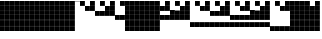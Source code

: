 SplineFontDB: 3.2
FontName: VerticalBytes7BitsB64
FullName: VerticalBytes7BitsB64
FamilyName: VerticalBytes7BitsB64
Weight: Regular
Copyright: Copyright (c) 2025, EloiStree
UComments: "2025-7-27: Created with FontForge (http://fontforge.org)"
Version: 001.000
ItalicAngle: 0
UnderlinePosition: -100
UnderlineWidth: 50
Ascent: 800
Descent: 200
InvalidEm: 0
LayerCount: 2
Layer: 0 0 "Back" 1
Layer: 1 0 "Fore" 0
XUID: [1021 438 763870636 24502]
StyleMap: 0x0000
FSType: 0
OS2Version: 0
OS2_WeightWidthSlopeOnly: 0
OS2_UseTypoMetrics: 1
CreationTime: 1753643378
ModificationTime: 1753659664
OS2TypoAscent: 0
OS2TypoAOffset: 1
OS2TypoDescent: 0
OS2TypoDOffset: 1
OS2TypoLinegap: 90
OS2WinAscent: 0
OS2WinAOffset: 1
OS2WinDescent: 0
OS2WinDOffset: 1
HheadAscent: 0
HheadAOffset: 1
HheadDescent: 0
HheadDOffset: 1
OS2Vendor: 'PfEd'
MarkAttachClasses: 1
DEI: 91125
Encoding: ISO8859-1
UnicodeInterp: none
NameList: AGL For New Fonts
DisplaySize: -48
AntiAlias: 1
FitToEm: 0
WinInfo: 0 27 14
BeginPrivate: 0
EndPrivate
BeginChars: 256 256

StartChar: uni0000
Encoding: 0 0 0
Width: 123
Flags: HW
LayerCount: 2
EndChar

StartChar: zero
Encoding: 48 48 1
Width: 123
Flags: HW
LayerCount: 2
Fore
SplineSet
0 800 m 1
 123 800 l 1
 123 783.331054688 123 782.46875 123 792 c 1
 0 792 l 1
 0 800 l 1
EndSplineSet
EndChar

StartChar: one
Encoding: 49 49 2
Width: 123
Flags: HW
LayerCount: 2
Fore
SplineSet
122 678 m 1
 0 678 l 1
 0 800 l 1
 122 800 l 1
 122 678 l 1
EndSplineSet
Validated: 1
EndChar

StartChar: two
Encoding: 50 50 3
Width: 123
Flags: HW
LayerCount: 2
Fore
SplineSet
122 552 m 1
 0 552 l 1
 0 675 l 1
 122 675 l 1
 122 552 l 1
EndSplineSet
Validated: 1
EndChar

StartChar: three
Encoding: 51 51 4
Width: 123
Flags: HW
LayerCount: 2
Fore
SplineSet
122 552 m 1
 0 552 l 1
 0 675 l 1
 122 675 l 1
 122 552 l 1
122 678 m 1
 0 678 l 1
 0 800 l 1
 122 800 l 1
 122 678 l 1
EndSplineSet
Validated: 1
EndChar

StartChar: five
Encoding: 53 53 5
Width: 123
Flags: HW
LayerCount: 2
Fore
SplineSet
122 427 m 5
 0 427 l 5
 0 549 l 5
 122 549 l 5
 122 427 l 5
122 678 m 1
 0 678 l 1
 0 800 l 1
 122 800 l 1
 122 678 l 1
EndSplineSet
Validated: 1
EndChar

StartChar: four
Encoding: 52 52 6
Width: 123
Flags: HW
LayerCount: 2
Fore
SplineSet
122 427 m 5
 0 427 l 5
 0 549 l 5
 122 549 l 5
 122 427 l 5
EndSplineSet
Validated: 1
EndChar

StartChar: P
Encoding: 80 80 7
Width: 123
Flags: HW
LayerCount: 2
Fore
SplineSet
122 176 m 5
 0 176 l 5
 0 298 l 5
 122 298 l 5
 122 176 l 5
122 302 m 1
 0 302 l 1
 0 424 l 1
 122 424 l 1
 122 302 l 1
122 678 m 1
 0 678 l 1
 0 800 l 1
 122 800 l 1
 122 678 l 1
EndSplineSet
Validated: 1
EndChar

StartChar: six
Encoding: 54 54 8
Width: 123
Flags: HW
LayerCount: 2
Fore
SplineSet
122 427 m 5
 0 427 l 5
 0 549 l 5
 122 549 l 5
 122 427 l 5
122 552 m 1
 0 552 l 1
 0 675 l 1
 122 675 l 1
 122 552 l 1
EndSplineSet
Validated: 1
EndChar

StartChar: seven
Encoding: 55 55 9
Width: 123
Flags: HW
LayerCount: 2
Fore
SplineSet
122 427 m 5
 0 427 l 5
 0 549 l 5
 122 549 l 5
 122 427 l 5
122 552 m 1
 0 552 l 1
 0 675 l 1
 122 675 l 1
 122 552 l 1
122 678 m 1
 0 678 l 1
 0 800 l 1
 122 800 l 1
 122 678 l 1
EndSplineSet
Validated: 1
EndChar

StartChar: eight
Encoding: 56 56 10
Width: 123
Flags: HW
LayerCount: 2
Fore
SplineSet
122 302 m 5
 0 302 l 5
 0 424 l 5
 122 424 l 5
 122 302 l 5
EndSplineSet
Validated: 1
EndChar

StartChar: nine
Encoding: 57 57 11
Width: 123
Flags: HW
LayerCount: 2
Fore
SplineSet
122 302 m 5
 0 302 l 5
 0 424 l 5
 122 424 l 5
 122 302 l 5
122 678 m 1
 0 678 l 1
 0 800 l 1
 122 800 l 1
 122 678 l 1
EndSplineSet
Validated: 1
EndChar

StartChar: A
Encoding: 65 65 12
Width: 123
Flags: HW
LayerCount: 2
Fore
SplineSet
122 302 m 5
 0 302 l 5
 0 424 l 5
 122 424 l 5
 122 302 l 5
122 552 m 1
 0 552 l 1
 0 675 l 1
 122 675 l 1
 122 552 l 1
EndSplineSet
Validated: 1
EndChar

StartChar: B
Encoding: 66 66 13
Width: 123
Flags: HW
LayerCount: 2
Fore
SplineSet
122 302 m 5
 0 302 l 5
 0 424 l 5
 122 424 l 5
 122 302 l 5
122 552 m 1
 0 552 l 1
 0 675 l 1
 122 675 l 1
 122 552 l 1
122 678 m 1
 0 678 l 1
 0 800 l 1
 122 800 l 1
 122 678 l 1
EndSplineSet
Validated: 1
EndChar

StartChar: C
Encoding: 67 67 14
Width: 123
Flags: HW
LayerCount: 2
Fore
SplineSet
122 302 m 5
 0 302 l 5
 0 424 l 5
 122 424 l 5
 122 302 l 5
122 427 m 1
 0 427 l 1
 0 549 l 1
 122 549 l 1
 122 427 l 1
EndSplineSet
Validated: 1
EndChar

StartChar: D
Encoding: 68 68 15
Width: 123
Flags: HW
LayerCount: 2
Fore
SplineSet
122 302 m 5
 0 302 l 5
 0 424 l 5
 122 424 l 5
 122 302 l 5
122 427 m 1
 0 427 l 1
 0 549 l 1
 122 549 l 1
 122 427 l 1
122 678 m 1
 0 678 l 1
 0 800 l 1
 122 800 l 1
 122 678 l 1
EndSplineSet
Validated: 1
EndChar

StartChar: E
Encoding: 69 69 16
Width: 123
Flags: HW
LayerCount: 2
Fore
SplineSet
122 302 m 5
 0 302 l 5
 0 424 l 5
 122 424 l 5
 122 302 l 5
122 427 m 1
 0 427 l 1
 0 549 l 1
 122 549 l 1
 122 427 l 1
122 552 m 1
 0 552 l 1
 0 675 l 1
 122 675 l 1
 122 552 l 1
EndSplineSet
Validated: 1
EndChar

StartChar: F
Encoding: 70 70 17
Width: 123
Flags: HW
LayerCount: 2
Fore
SplineSet
122 302 m 5
 0 302 l 5
 0 424 l 5
 122 424 l 5
 122 302 l 5
122 427 m 1
 0 427 l 1
 0 549 l 1
 122 549 l 1
 122 427 l 1
122 552 m 1
 0 552 l 1
 0 675 l 1
 122 675 l 1
 122 552 l 1
122 678 m 1
 0 678 l 1
 0 800 l 1
 122 800 l 1
 122 678 l 1
EndSplineSet
Validated: 1
EndChar

StartChar: G
Encoding: 71 71 18
Width: 123
Flags: HW
LayerCount: 2
Fore
SplineSet
122 176 m 5
 0 176 l 5
 0 298 l 5
 122 298 l 5
 122 176 l 5
EndSplineSet
Validated: 1
EndChar

StartChar: H
Encoding: 72 72 19
Width: 123
Flags: HW
LayerCount: 2
Fore
SplineSet
122 176 m 5
 0 176 l 5
 0 298 l 5
 122 298 l 5
 122 176 l 5
122 678 m 1
 0 678 l 1
 0 800 l 1
 122 800 l 1
 122 678 l 1
EndSplineSet
Validated: 1
EndChar

StartChar: I
Encoding: 73 73 20
Width: 123
Flags: HW
LayerCount: 2
Fore
SplineSet
122 176 m 5
 0 176 l 5
 0 298 l 5
 122 298 l 5
 122 176 l 5
122 552 m 1
 0 552 l 1
 0 675 l 1
 122 675 l 1
 122 552 l 1
EndSplineSet
Validated: 1
EndChar

StartChar: J
Encoding: 74 74 21
Width: 123
Flags: HW
LayerCount: 2
Fore
SplineSet
122 176 m 5
 0 176 l 5
 0 298 l 5
 122 298 l 5
 122 176 l 5
122 552 m 1
 0 552 l 1
 0 675 l 1
 122 675 l 1
 122 552 l 1
122 678 m 1
 0 678 l 1
 0 800 l 1
 122 800 l 1
 122 678 l 1
EndSplineSet
Validated: 1
EndChar

StartChar: K
Encoding: 75 75 22
Width: 123
Flags: HW
LayerCount: 2
Fore
SplineSet
122 176 m 5
 0 176 l 5
 0 298 l 5
 122 298 l 5
 122 176 l 5
122 427 m 1
 0 427 l 1
 0 549 l 1
 122 549 l 1
 122 427 l 1
EndSplineSet
Validated: 1
EndChar

StartChar: L
Encoding: 76 76 23
Width: 123
Flags: HW
LayerCount: 2
Fore
SplineSet
122 176 m 5
 0 176 l 5
 0 298 l 5
 122 298 l 5
 122 176 l 5
122 427 m 1
 0 427 l 1
 0 549 l 1
 122 549 l 1
 122 427 l 1
122 678 m 1
 0 678 l 1
 0 800 l 1
 122 800 l 1
 122 678 l 1
EndSplineSet
Validated: 1
EndChar

StartChar: M
Encoding: 77 77 24
Width: 123
Flags: HW
LayerCount: 2
Fore
SplineSet
122 176 m 5
 0 176 l 5
 0 298 l 5
 122 298 l 5
 122 176 l 5
122 427 m 1
 0 427 l 1
 0 549 l 1
 122 549 l 1
 122 427 l 1
122 552 m 1
 0 552 l 1
 0 675 l 1
 122 675 l 1
 122 552 l 1
EndSplineSet
Validated: 1
EndChar

StartChar: N
Encoding: 78 78 25
Width: 123
Flags: HW
LayerCount: 2
Fore
SplineSet
122 176 m 5
 0 176 l 5
 0 298 l 5
 122 298 l 5
 122 176 l 5
122 427 m 1
 0 427 l 1
 0 549 l 1
 122 549 l 1
 122 427 l 1
122 552 m 1
 0 552 l 1
 0 675 l 1
 122 675 l 1
 122 552 l 1
122 678 m 1
 0 678 l 1
 0 800 l 1
 122 800 l 1
 122 678 l 1
EndSplineSet
Validated: 1
EndChar

StartChar: O
Encoding: 79 79 26
Width: 123
Flags: HW
LayerCount: 2
Fore
SplineSet
122 176 m 5
 0 176 l 5
 0 298 l 5
 122 298 l 5
 122 176 l 5
122 302 m 1
 0 302 l 1
 0 424 l 1
 122 424 l 1
 122 302 l 1
EndSplineSet
Validated: 1
EndChar

StartChar: k
Encoding: 107 107 27
Width: 123
Flags: HW
LayerCount: 2
Fore
SplineSet
122 51 m 5
 0 51 l 5
 0 173 l 5
 122 173 l 5
 122 51 l 5
122 302 m 1
 0 302 l 1
 0 424 l 1
 122 424 l 1
 122 302 l 1
122 427 m 1
 0 427 l 1
 0 549 l 1
 122 549 l 1
 122 427 l 1
122 552 m 1
 0 552 l 1
 0 675 l 1
 122 675 l 1
 122 552 l 1
EndSplineSet
Validated: 1
EndChar

StartChar: j
Encoding: 106 106 28
Width: 123
Flags: HW
LayerCount: 2
Fore
SplineSet
122 51 m 5
 0 51 l 5
 0 173 l 5
 122 173 l 5
 122 51 l 5
122 302 m 1
 0 302 l 1
 0 424 l 1
 122 424 l 1
 122 302 l 1
122 427 m 1
 0 427 l 1
 0 549 l 1
 122 549 l 1
 122 427 l 1
122 678 m 1
 0 678 l 1
 0 800 l 1
 122 800 l 1
 122 678 l 1
EndSplineSet
Validated: 1
EndChar

StartChar: i
Encoding: 105 105 29
Width: 123
Flags: HW
LayerCount: 2
Fore
SplineSet
122 51 m 5
 0 51 l 5
 0 173 l 5
 122 173 l 5
 122 51 l 5
122 302 m 1
 0 302 l 1
 0 424 l 1
 122 424 l 1
 122 302 l 1
122 427 m 1
 0 427 l 1
 0 549 l 1
 122 549 l 1
 122 427 l 1
EndSplineSet
Validated: 1
EndChar

StartChar: h
Encoding: 104 104 30
Width: 123
Flags: HW
LayerCount: 2
Fore
SplineSet
122 51 m 5
 0 51 l 5
 0 173 l 5
 122 173 l 5
 122 51 l 5
122 302 m 1
 0 302 l 1
 0 424 l 1
 122 424 l 1
 122 302 l 1
122 552 m 1
 0 552 l 1
 0 675 l 1
 122 675 l 1
 122 552 l 1
122 678 m 1
 0 678 l 1
 0 800 l 1
 122 800 l 1
 122 678 l 1
EndSplineSet
Validated: 1
EndChar

StartChar: g
Encoding: 103 103 31
Width: 123
Flags: HW
LayerCount: 2
Fore
SplineSet
122 51 m 5
 0 51 l 5
 0 173 l 5
 122 173 l 5
 122 51 l 5
122 302 m 1
 0 302 l 1
 0 424 l 1
 122 424 l 1
 122 302 l 1
122 552 m 1
 0 552 l 1
 0 675 l 1
 122 675 l 1
 122 552 l 1
EndSplineSet
Validated: 1
EndChar

StartChar: e
Encoding: 101 101 32
Width: 123
Flags: HW
LayerCount: 2
Fore
SplineSet
122 51 m 5
 0 51 l 5
 0 173 l 5
 122 173 l 5
 122 51 l 5
122 302 m 1
 0 302 l 1
 0 424 l 1
 122 424 l 1
 122 302 l 1
EndSplineSet
Validated: 1
EndChar

StartChar: f
Encoding: 102 102 33
Width: 123
Flags: HW
LayerCount: 2
Fore
SplineSet
122 51 m 5
 0 51 l 5
 0 173 l 5
 122 173 l 5
 122 51 l 5
122 302 m 1
 0 302 l 1
 0 424 l 1
 122 424 l 1
 122 302 l 1
122 678 m 1
 0 678 l 1
 0 800 l 1
 122 800 l 1
 122 678 l 1
EndSplineSet
Validated: 1
EndChar

StartChar: d
Encoding: 100 100 34
Width: 123
Flags: HW
LayerCount: 2
Fore
SplineSet
122 51 m 5
 0 51 l 5
 0 173 l 5
 122 173 l 5
 122 51 l 5
122 427 m 1
 0 427 l 1
 0 549 l 1
 122 549 l 1
 122 427 l 1
122 552 m 1
 0 552 l 1
 0 675 l 1
 122 675 l 1
 122 552 l 1
122 678 m 1
 0 678 l 1
 0 800 l 1
 122 800 l 1
 122 678 l 1
EndSplineSet
Validated: 1
EndChar

StartChar: c
Encoding: 99 99 35
Width: 123
Flags: HW
LayerCount: 2
Fore
SplineSet
122 51 m 5
 0 51 l 5
 0 173 l 5
 122 173 l 5
 122 51 l 5
122 427 m 1
 0 427 l 1
 0 549 l 1
 122 549 l 1
 122 427 l 1
122 552 m 1
 0 552 l 1
 0 675 l 1
 122 675 l 1
 122 552 l 1
EndSplineSet
Validated: 1
EndChar

StartChar: b
Encoding: 98 98 36
Width: 123
Flags: HW
LayerCount: 2
Fore
SplineSet
122 51 m 5
 0 51 l 5
 0 173 l 5
 122 173 l 5
 122 51 l 5
122 427 m 1
 0 427 l 1
 0 549 l 1
 122 549 l 1
 122 427 l 1
122 678 m 1
 0 678 l 1
 0 800 l 1
 122 800 l 1
 122 678 l 1
EndSplineSet
Validated: 1
EndChar

StartChar: a
Encoding: 97 97 37
Width: 123
Flags: HW
LayerCount: 2
Fore
SplineSet
122 51 m 5
 0 51 l 5
 0 173 l 5
 122 173 l 5
 122 51 l 5
122 427 m 1
 0 427 l 1
 0 549 l 1
 122 549 l 1
 122 427 l 1
EndSplineSet
Validated: 1
EndChar

StartChar: underscore
Encoding: 95 95 38
Width: 123
Flags: HW
LayerCount: 2
Fore
SplineSet
122 51 m 5
 0 51 l 5
 0 173 l 5
 122 173 l 5
 122 51 l 5
122 176 m 1
 0 176 l 1
 0 298 l 1
 122 298 l 1
 122 176 l 1
122 302 m 1
 0 302 l 1
 0 424 l 1
 122 424 l 1
 122 302 l 1
122 427 m 1
 0 427 l 1
 0 549 l 1
 122 549 l 1
 122 427 l 1
122 552 m 1
 0 552 l 1
 0 675 l 1
 122 675 l 1
 122 552 l 1
EndSplineSet
Validated: 1
EndChar

StartChar: Z
Encoding: 90 90 39
Width: 123
Flags: HW
LayerCount: 2
Fore
SplineSet
122 51 m 5
 0 51 l 5
 0 173 l 5
 122 173 l 5
 122 51 l 5
122 552 m 1
 0 552 l 1
 0 675 l 1
 122 675 l 1
 122 552 l 1
122 678 m 1
 0 678 l 1
 0 800 l 1
 122 800 l 1
 122 678 l 1
EndSplineSet
Validated: 1
EndChar

StartChar: Y
Encoding: 89 89 40
Width: 123
Flags: HW
LayerCount: 2
Fore
SplineSet
122 51 m 5
 0 51 l 5
 0 173 l 5
 122 173 l 5
 122 51 l 5
122 552 m 1
 0 552 l 1
 0 675 l 1
 122 675 l 1
 122 552 l 1
EndSplineSet
Validated: 1
EndChar

StartChar: X
Encoding: 88 88 41
Width: 123
Flags: HW
LayerCount: 2
Fore
SplineSet
122 51 m 5
 0 51 l 5
 0 173 l 5
 122 173 l 5
 122 51 l 5
122 678 m 1
 0 678 l 1
 0 800 l 1
 122 800 l 1
 122 678 l 1
EndSplineSet
Validated: 1
EndChar

StartChar: V
Encoding: 86 86 42
Width: 123
Flags: HW
LayerCount: 2
Fore
SplineSet
122 176 m 5
 0 176 l 5
 0 298 l 5
 122 298 l 5
 122 176 l 5
122 302 m 1
 0 302 l 1
 0 424 l 1
 122 424 l 1
 122 302 l 1
122 427 m 1
 0 427 l 1
 0 549 l 1
 122 549 l 1
 122 427 l 1
122 552 m 1
 0 552 l 1
 0 675 l 1
 122 675 l 1
 122 552 l 1
122 678 m 1
 0 678 l 1
 0 800 l 1
 122 800 l 1
 122 678 l 1
EndSplineSet
Validated: 1
EndChar

StartChar: W
Encoding: 87 87 43
Width: 123
Flags: HW
LayerCount: 2
Fore
SplineSet
122 51 m 5
 0 51 l 5
 0 173 l 5
 122 173 l 5
 122 51 l 5
EndSplineSet
Validated: 1
EndChar

StartChar: U
Encoding: 85 85 44
Width: 123
Flags: HW
LayerCount: 2
Fore
SplineSet
122 176 m 5
 0 176 l 5
 0 298 l 5
 122 298 l 5
 122 176 l 5
122 302 m 1
 0 302 l 1
 0 424 l 1
 122 424 l 1
 122 302 l 1
122 427 m 1
 0 427 l 1
 0 549 l 1
 122 549 l 1
 122 427 l 1
122 552 m 1
 0 552 l 1
 0 675 l 1
 122 675 l 1
 122 552 l 1
EndSplineSet
Validated: 1
EndChar

StartChar: T
Encoding: 84 84 45
Width: 123
Flags: HW
LayerCount: 2
Fore
SplineSet
122 176 m 5
 0 176 l 5
 0 298 l 5
 122 298 l 5
 122 176 l 5
122 302 m 1
 0 302 l 1
 0 424 l 1
 122 424 l 1
 122 302 l 1
122 427 m 1
 0 427 l 1
 0 549 l 1
 122 549 l 1
 122 427 l 1
122 678 m 1
 0 678 l 1
 0 800 l 1
 122 800 l 1
 122 678 l 1
EndSplineSet
Validated: 1
EndChar

StartChar: S
Encoding: 83 83 46
Width: 123
Flags: HW
LayerCount: 2
Fore
SplineSet
122 176 m 5
 0 176 l 5
 0 298 l 5
 122 298 l 5
 122 176 l 5
122 302 m 1
 0 302 l 1
 0 424 l 1
 122 424 l 1
 122 302 l 1
122 427 m 1
 0 427 l 1
 0 549 l 1
 122 549 l 1
 122 427 l 1
EndSplineSet
Validated: 1
EndChar

StartChar: R
Encoding: 82 82 47
Width: 123
Flags: HW
LayerCount: 2
Fore
SplineSet
122 176 m 5
 0 176 l 5
 0 298 l 5
 122 298 l 5
 122 176 l 5
122 302 m 1
 0 302 l 1
 0 424 l 1
 122 424 l 1
 122 302 l 1
122 552 m 1
 0 552 l 1
 0 675 l 1
 122 675 l 1
 122 552 l 1
122 678 m 1
 0 678 l 1
 0 800 l 1
 122 800 l 1
 122 678 l 1
EndSplineSet
Validated: 1
EndChar

StartChar: Q
Encoding: 81 81 48
Width: 123
Flags: HW
LayerCount: 2
Fore
SplineSet
122 176 m 5
 0 176 l 5
 0 298 l 5
 122 298 l 5
 122 176 l 5
122 302 m 1
 0 302 l 1
 0 424 l 1
 122 424 l 1
 122 302 l 1
122 552 m 1
 0 552 l 1
 0 675 l 1
 122 675 l 1
 122 552 l 1
EndSplineSet
Validated: 1
EndChar

StartChar: l
Encoding: 108 108 49
Width: 123
Flags: HW
LayerCount: 2
Fore
SplineSet
122 51 m 5
 0 51 l 5
 0 173 l 5
 122 173 l 5
 122 51 l 5
122 302 m 1
 0 302 l 1
 0 424 l 1
 122 424 l 1
 122 302 l 1
122 427 m 1
 0 427 l 1
 0 549 l 1
 122 549 l 1
 122 427 l 1
122 552 m 1
 0 552 l 1
 0 675 l 1
 122 675 l 1
 122 552 l 1
122 678 m 1
 0 678 l 1
 0 800 l 1
 122 800 l 1
 122 678 l 1
EndSplineSet
Validated: 1
EndChar

StartChar: m
Encoding: 109 109 50
Width: 123
Flags: HW
LayerCount: 2
Fore
SplineSet
122 51 m 5
 0 51 l 5
 0 173 l 5
 122 173 l 5
 122 51 l 5
122 176 m 1
 0 176 l 1
 0 298 l 1
 122 298 l 1
 122 176 l 1
EndSplineSet
Validated: 1
EndChar

StartChar: n
Encoding: 110 110 51
Width: 123
Flags: HW
LayerCount: 2
Fore
SplineSet
122 51 m 5
 0 51 l 5
 0 173 l 5
 122 173 l 5
 122 51 l 5
122 176 m 1
 0 176 l 1
 0 298 l 1
 122 298 l 1
 122 176 l 1
122 678 m 1
 0 678 l 1
 0 800 l 1
 122 800 l 1
 122 678 l 1
EndSplineSet
Validated: 1
EndChar

StartChar: o
Encoding: 111 111 52
Width: 123
Flags: HW
LayerCount: 2
Fore
SplineSet
122 51 m 5
 0 51 l 5
 0 173 l 5
 122 173 l 5
 122 51 l 5
122 176 m 1
 0 176 l 1
 0 298 l 1
 122 298 l 1
 122 176 l 1
122 552 m 1
 0 552 l 1
 0 675 l 1
 122 675 l 1
 122 552 l 1
EndSplineSet
Validated: 1
EndChar

StartChar: p
Encoding: 112 112 53
Width: 123
Flags: HW
LayerCount: 2
Fore
SplineSet
122 51 m 5
 0 51 l 5
 0 173 l 5
 122 173 l 5
 122 51 l 5
122 176 m 1
 0 176 l 1
 0 298 l 1
 122 298 l 1
 122 176 l 1
122 552 m 1
 0 552 l 1
 0 675 l 1
 122 675 l 1
 122 552 l 1
122 678 m 1
 0 678 l 1
 0 800 l 1
 122 800 l 1
 122 678 l 1
EndSplineSet
Validated: 1
EndChar

StartChar: q
Encoding: 113 113 54
Width: 123
Flags: HW
LayerCount: 2
Fore
SplineSet
122 51 m 5
 0 51 l 5
 0 173 l 5
 122 173 l 5
 122 51 l 5
122 176 m 1
 0 176 l 1
 0 298 l 1
 122 298 l 1
 122 176 l 1
122 427 m 1
 0 427 l 1
 0 549 l 1
 122 549 l 1
 122 427 l 1
EndSplineSet
Validated: 1
EndChar

StartChar: r
Encoding: 114 114 55
Width: 123
Flags: HW
LayerCount: 2
Fore
SplineSet
122 51 m 5
 0 51 l 5
 0 173 l 5
 122 173 l 5
 122 51 l 5
122 176 m 1
 0 176 l 1
 0 298 l 1
 122 298 l 1
 122 176 l 1
122 427 m 1
 0 427 l 1
 0 549 l 1
 122 549 l 1
 122 427 l 1
122 678 m 1
 0 678 l 1
 0 800 l 1
 122 800 l 1
 122 678 l 1
EndSplineSet
Validated: 1
EndChar

StartChar: s
Encoding: 115 115 56
Width: 123
Flags: HW
LayerCount: 2
Fore
SplineSet
122 51 m 5
 0 51 l 5
 0 173 l 5
 122 173 l 5
 122 51 l 5
122 176 m 1
 0 176 l 1
 0 298 l 1
 122 298 l 1
 122 176 l 1
122 427 m 1
 0 427 l 1
 0 549 l 1
 122 549 l 1
 122 427 l 1
122 552 m 1
 0 552 l 1
 0 675 l 1
 122 675 l 1
 122 552 l 1
EndSplineSet
Validated: 1
EndChar

StartChar: t
Encoding: 116 116 57
Width: 123
Flags: HW
LayerCount: 2
Fore
SplineSet
122 51 m 5
 0 51 l 5
 0 173 l 5
 122 173 l 5
 122 51 l 5
122 176 m 1
 0 176 l 1
 0 298 l 1
 122 298 l 1
 122 176 l 1
122 427 m 1
 0 427 l 1
 0 549 l 1
 122 549 l 1
 122 427 l 1
122 552 m 1
 0 552 l 1
 0 675 l 1
 122 675 l 1
 122 552 l 1
122 678 m 1
 0 678 l 1
 0 800 l 1
 122 800 l 1
 122 678 l 1
EndSplineSet
Validated: 1
EndChar

StartChar: u
Encoding: 117 117 58
Width: 123
Flags: HW
LayerCount: 2
Fore
SplineSet
122 51 m 5
 0 51 l 5
 0 173 l 5
 122 173 l 5
 122 51 l 5
122 176 m 1
 0 176 l 1
 0 298 l 1
 122 298 l 1
 122 176 l 1
122 302 m 1
 0 302 l 1
 0 424 l 1
 122 424 l 1
 122 302 l 1
EndSplineSet
Validated: 1
EndChar

StartChar: v
Encoding: 118 118 59
Width: 123
Flags: HW
LayerCount: 2
Fore
SplineSet
122 51 m 5
 0 51 l 5
 0 173 l 5
 122 173 l 5
 122 51 l 5
122 176 m 1
 0 176 l 1
 0 298 l 1
 122 298 l 1
 122 176 l 1
122 302 m 1
 0 302 l 1
 0 424 l 1
 122 424 l 1
 122 302 l 1
122 678 m 1
 0 678 l 1
 0 800 l 1
 122 800 l 1
 122 678 l 1
EndSplineSet
Validated: 1
EndChar

StartChar: w
Encoding: 119 119 60
Width: 123
Flags: HW
LayerCount: 2
Fore
SplineSet
122 51 m 5
 0 51 l 5
 0 173 l 5
 122 173 l 5
 122 51 l 5
122 176 m 1
 0 176 l 1
 0 298 l 1
 122 298 l 1
 122 176 l 1
122 302 m 1
 0 302 l 1
 0 424 l 1
 122 424 l 1
 122 302 l 1
122 552 m 1
 0 552 l 1
 0 675 l 1
 122 675 l 1
 122 552 l 1
EndSplineSet
Validated: 1
EndChar

StartChar: x
Encoding: 120 120 61
Width: 123
Flags: HW
LayerCount: 2
Fore
SplineSet
122 51 m 5
 0 51 l 5
 0 173 l 5
 122 173 l 5
 122 51 l 5
122 176 m 1
 0 176 l 1
 0 298 l 1
 122 298 l 1
 122 176 l 1
122 302 m 1
 0 302 l 1
 0 424 l 1
 122 424 l 1
 122 302 l 1
122 552 m 1
 0 552 l 1
 0 675 l 1
 122 675 l 1
 122 552 l 1
122 678 m 1
 0 678 l 1
 0 800 l 1
 122 800 l 1
 122 678 l 1
EndSplineSet
Validated: 1
EndChar

StartChar: y
Encoding: 121 121 62
Width: 123
Flags: HW
LayerCount: 2
Fore
SplineSet
122 51 m 5
 0 51 l 5
 0 173 l 5
 122 173 l 5
 122 51 l 5
122 176 m 1
 0 176 l 1
 0 298 l 1
 122 298 l 1
 122 176 l 1
122 302 m 1
 0 302 l 1
 0 424 l 1
 122 424 l 1
 122 302 l 1
122 427 m 1
 0 427 l 1
 0 549 l 1
 122 549 l 1
 122 427 l 1
EndSplineSet
Validated: 1
EndChar

StartChar: z
Encoding: 122 122 63
Width: 123
Flags: HW
LayerCount: 2
Fore
SplineSet
122 51 m 5
 0 51 l 5
 0 173 l 5
 122 173 l 5
 122 51 l 5
122 176 m 1
 0 176 l 1
 0 298 l 1
 122 298 l 1
 122 176 l 1
122 302 m 1
 0 302 l 1
 0 424 l 1
 122 424 l 1
 122 302 l 1
122 427 m 1
 0 427 l 1
 0 549 l 1
 122 549 l 1
 122 427 l 1
122 678 m 1
 0 678 l 1
 0 800 l 1
 122 800 l 1
 122 678 l 1
EndSplineSet
Validated: 1
EndChar

StartChar: bar
Encoding: 124 124 64
Width: 123
Flags: HW
LayerCount: 2
Fore
SplineSet
122 51 m 5
 0 51 l 5
 0 173 l 5
 122 173 l 5
 122 51 l 5
122 176 m 1
 0 176 l 1
 0 298 l 1
 122 298 l 1
 122 176 l 1
122 302 m 1
 0 302 l 1
 0 424 l 1
 122 424 l 1
 122 302 l 1
122 427 m 1
 0 427 l 1
 0 549 l 1
 122 549 l 1
 122 427 l 1
122 552 m 1
 0 552 l 1
 0 675 l 1
 122 675 l 1
 122 552 l 1
122 678 m 1
 0 678 l 1
 0 800 l 1
 122 800 l 1
 122 678 l 1
EndSplineSet
Validated: 1
EndChar

StartChar: uni0001
Encoding: 1 1 65
Width: 123
Flags: HW
LayerCount: 2
Fore
SplineSet
122 51 m 5
 0 51 l 5
 0 173 l 5
 122 173 l 5
 122 51 l 5
122 176 m 1
 0 176 l 1
 0 298 l 1
 122 298 l 1
 122 176 l 1
122 302 m 1
 0 302 l 1
 0 424 l 1
 122 424 l 1
 122 302 l 1
122 427 m 1
 0 427 l 1
 0 549 l 1
 122 549 l 1
 122 427 l 1
122 552 m 1
 0 552 l 1
 0 675 l 1
 122 675 l 1
 122 552 l 1
122 678 m 1
 0 678 l 1
 0 800 l 1
 122 800 l 1
 122 678 l 1
EndSplineSet
Validated: 1
EndChar

StartChar: uni0002
Encoding: 2 2 66
Width: 123
Flags: HW
LayerCount: 2
Fore
SplineSet
122 51 m 5
 0 51 l 5
 0 173 l 5
 122 173 l 5
 122 51 l 5
122 176 m 1
 0 176 l 1
 0 298 l 1
 122 298 l 1
 122 176 l 1
122 302 m 1
 0 302 l 1
 0 424 l 1
 122 424 l 1
 122 302 l 1
122 427 m 1
 0 427 l 1
 0 549 l 1
 122 549 l 1
 122 427 l 1
122 552 m 1
 0 552 l 1
 0 675 l 1
 122 675 l 1
 122 552 l 1
122 678 m 1
 0 678 l 1
 0 800 l 1
 122 800 l 1
 122 678 l 1
EndSplineSet
Validated: 1
EndChar

StartChar: uni0003
Encoding: 3 3 67
Width: 123
Flags: HW
LayerCount: 2
Fore
SplineSet
122 51 m 5
 0 51 l 5
 0 173 l 5
 122 173 l 5
 122 51 l 5
122 176 m 1
 0 176 l 1
 0 298 l 1
 122 298 l 1
 122 176 l 1
122 302 m 1
 0 302 l 1
 0 424 l 1
 122 424 l 1
 122 302 l 1
122 427 m 1
 0 427 l 1
 0 549 l 1
 122 549 l 1
 122 427 l 1
122 552 m 1
 0 552 l 1
 0 675 l 1
 122 675 l 1
 122 552 l 1
122 678 m 1
 0 678 l 1
 0 800 l 1
 122 800 l 1
 122 678 l 1
EndSplineSet
Validated: 1
EndChar

StartChar: uni0004
Encoding: 4 4 68
Width: 123
Flags: HW
LayerCount: 2
Fore
SplineSet
122 51 m 5
 0 51 l 5
 0 173 l 5
 122 173 l 5
 122 51 l 5
122 176 m 1
 0 176 l 1
 0 298 l 1
 122 298 l 1
 122 176 l 1
122 302 m 1
 0 302 l 1
 0 424 l 1
 122 424 l 1
 122 302 l 1
122 427 m 1
 0 427 l 1
 0 549 l 1
 122 549 l 1
 122 427 l 1
122 552 m 1
 0 552 l 1
 0 675 l 1
 122 675 l 1
 122 552 l 1
122 678 m 1
 0 678 l 1
 0 800 l 1
 122 800 l 1
 122 678 l 1
EndSplineSet
Validated: 1
EndChar

StartChar: uni0005
Encoding: 5 5 69
Width: 123
Flags: HW
LayerCount: 2
Fore
SplineSet
122 51 m 5
 0 51 l 5
 0 173 l 5
 122 173 l 5
 122 51 l 5
122 176 m 1
 0 176 l 1
 0 298 l 1
 122 298 l 1
 122 176 l 1
122 302 m 1
 0 302 l 1
 0 424 l 1
 122 424 l 1
 122 302 l 1
122 427 m 1
 0 427 l 1
 0 549 l 1
 122 549 l 1
 122 427 l 1
122 552 m 1
 0 552 l 1
 0 675 l 1
 122 675 l 1
 122 552 l 1
122 678 m 1
 0 678 l 1
 0 800 l 1
 122 800 l 1
 122 678 l 1
EndSplineSet
Validated: 1
EndChar

StartChar: uni0006
Encoding: 6 6 70
Width: 123
Flags: HW
LayerCount: 2
Fore
SplineSet
122 51 m 5
 0 51 l 5
 0 173 l 5
 122 173 l 5
 122 51 l 5
122 176 m 1
 0 176 l 1
 0 298 l 1
 122 298 l 1
 122 176 l 1
122 302 m 1
 0 302 l 1
 0 424 l 1
 122 424 l 1
 122 302 l 1
122 427 m 1
 0 427 l 1
 0 549 l 1
 122 549 l 1
 122 427 l 1
122 552 m 1
 0 552 l 1
 0 675 l 1
 122 675 l 1
 122 552 l 1
122 678 m 1
 0 678 l 1
 0 800 l 1
 122 800 l 1
 122 678 l 1
EndSplineSet
Validated: 1
EndChar

StartChar: uni0007
Encoding: 7 7 71
Width: 123
Flags: HW
LayerCount: 2
Fore
SplineSet
122 51 m 5
 0 51 l 5
 0 173 l 5
 122 173 l 5
 122 51 l 5
122 176 m 1
 0 176 l 1
 0 298 l 1
 122 298 l 1
 122 176 l 1
122 302 m 1
 0 302 l 1
 0 424 l 1
 122 424 l 1
 122 302 l 1
122 427 m 1
 0 427 l 1
 0 549 l 1
 122 549 l 1
 122 427 l 1
122 552 m 1
 0 552 l 1
 0 675 l 1
 122 675 l 1
 122 552 l 1
122 678 m 1
 0 678 l 1
 0 800 l 1
 122 800 l 1
 122 678 l 1
EndSplineSet
Validated: 1
EndChar

StartChar: uni0009
Encoding: 9 9 72
Width: 123
Flags: HW
LayerCount: 2
Fore
SplineSet
122 51 m 5
 0 51 l 5
 0 173 l 5
 122 173 l 5
 122 51 l 5
122 176 m 1
 0 176 l 1
 0 298 l 1
 122 298 l 1
 122 176 l 1
122 302 m 1
 0 302 l 1
 0 424 l 1
 122 424 l 1
 122 302 l 1
122 427 m 1
 0 427 l 1
 0 549 l 1
 122 549 l 1
 122 427 l 1
122 552 m 1
 0 552 l 1
 0 675 l 1
 122 675 l 1
 122 552 l 1
122 678 m 1
 0 678 l 1
 0 800 l 1
 122 800 l 1
 122 678 l 1
EndSplineSet
Validated: 1
EndChar

StartChar: uni0008
Encoding: 8 8 73
Width: 123
Flags: HW
LayerCount: 2
Fore
SplineSet
122 51 m 5
 0 51 l 5
 0 173 l 5
 122 173 l 5
 122 51 l 5
122 176 m 1
 0 176 l 1
 0 298 l 1
 122 298 l 1
 122 176 l 1
122 302 m 1
 0 302 l 1
 0 424 l 1
 122 424 l 1
 122 302 l 1
122 427 m 1
 0 427 l 1
 0 549 l 1
 122 549 l 1
 122 427 l 1
122 552 m 1
 0 552 l 1
 0 675 l 1
 122 675 l 1
 122 552 l 1
122 678 m 1
 0 678 l 1
 0 800 l 1
 122 800 l 1
 122 678 l 1
EndSplineSet
Validated: 1
EndChar

StartChar: uni000A
Encoding: 10 10 74
Width: 123
Flags: HW
LayerCount: 2
Fore
SplineSet
122 51 m 5
 0 51 l 5
 0 173 l 5
 122 173 l 5
 122 51 l 5
122 176 m 1
 0 176 l 1
 0 298 l 1
 122 298 l 1
 122 176 l 1
122 302 m 1
 0 302 l 1
 0 424 l 1
 122 424 l 1
 122 302 l 1
122 427 m 1
 0 427 l 1
 0 549 l 1
 122 549 l 1
 122 427 l 1
122 552 m 1
 0 552 l 1
 0 675 l 1
 122 675 l 1
 122 552 l 1
122 678 m 1
 0 678 l 1
 0 800 l 1
 122 800 l 1
 122 678 l 1
EndSplineSet
Validated: 1
EndChar

StartChar: uni000B
Encoding: 11 11 75
Width: 123
Flags: HW
LayerCount: 2
Fore
SplineSet
122 51 m 5
 0 51 l 5
 0 173 l 5
 122 173 l 5
 122 51 l 5
122 176 m 1
 0 176 l 1
 0 298 l 1
 122 298 l 1
 122 176 l 1
122 302 m 1
 0 302 l 1
 0 424 l 1
 122 424 l 1
 122 302 l 1
122 427 m 1
 0 427 l 1
 0 549 l 1
 122 549 l 1
 122 427 l 1
122 552 m 1
 0 552 l 1
 0 675 l 1
 122 675 l 1
 122 552 l 1
122 678 m 1
 0 678 l 1
 0 800 l 1
 122 800 l 1
 122 678 l 1
EndSplineSet
Validated: 1
EndChar

StartChar: uni000D
Encoding: 13 13 76
Width: 123
Flags: HW
LayerCount: 2
Fore
SplineSet
122 51 m 5
 0 51 l 5
 0 173 l 5
 122 173 l 5
 122 51 l 5
122 176 m 1
 0 176 l 1
 0 298 l 1
 122 298 l 1
 122 176 l 1
122 302 m 1
 0 302 l 1
 0 424 l 1
 122 424 l 1
 122 302 l 1
122 427 m 1
 0 427 l 1
 0 549 l 1
 122 549 l 1
 122 427 l 1
122 552 m 1
 0 552 l 1
 0 675 l 1
 122 675 l 1
 122 552 l 1
122 678 m 1
 0 678 l 1
 0 800 l 1
 122 800 l 1
 122 678 l 1
EndSplineSet
Validated: 1
EndChar

StartChar: uni000C
Encoding: 12 12 77
Width: 123
Flags: HW
LayerCount: 2
Fore
SplineSet
122 51 m 5
 0 51 l 5
 0 173 l 5
 122 173 l 5
 122 51 l 5
122 176 m 1
 0 176 l 1
 0 298 l 1
 122 298 l 1
 122 176 l 1
122 302 m 1
 0 302 l 1
 0 424 l 1
 122 424 l 1
 122 302 l 1
122 427 m 1
 0 427 l 1
 0 549 l 1
 122 549 l 1
 122 427 l 1
122 552 m 1
 0 552 l 1
 0 675 l 1
 122 675 l 1
 122 552 l 1
122 678 m 1
 0 678 l 1
 0 800 l 1
 122 800 l 1
 122 678 l 1
EndSplineSet
Validated: 1
EndChar

StartChar: uni000E
Encoding: 14 14 78
Width: 123
Flags: HW
LayerCount: 2
Fore
SplineSet
122 51 m 5
 0 51 l 5
 0 173 l 5
 122 173 l 5
 122 51 l 5
122 176 m 1
 0 176 l 1
 0 298 l 1
 122 298 l 1
 122 176 l 1
122 302 m 1
 0 302 l 1
 0 424 l 1
 122 424 l 1
 122 302 l 1
122 427 m 1
 0 427 l 1
 0 549 l 1
 122 549 l 1
 122 427 l 1
122 552 m 1
 0 552 l 1
 0 675 l 1
 122 675 l 1
 122 552 l 1
122 678 m 1
 0 678 l 1
 0 800 l 1
 122 800 l 1
 122 678 l 1
EndSplineSet
Validated: 1
EndChar

StartChar: uni000F
Encoding: 15 15 79
Width: 123
Flags: HW
LayerCount: 2
Fore
SplineSet
122 51 m 5
 0 51 l 5
 0 173 l 5
 122 173 l 5
 122 51 l 5
122 176 m 1
 0 176 l 1
 0 298 l 1
 122 298 l 1
 122 176 l 1
122 302 m 1
 0 302 l 1
 0 424 l 1
 122 424 l 1
 122 302 l 1
122 427 m 1
 0 427 l 1
 0 549 l 1
 122 549 l 1
 122 427 l 1
122 552 m 1
 0 552 l 1
 0 675 l 1
 122 675 l 1
 122 552 l 1
122 678 m 1
 0 678 l 1
 0 800 l 1
 122 800 l 1
 122 678 l 1
EndSplineSet
Validated: 1
EndChar

StartChar: uni0010
Encoding: 16 16 80
Width: 123
Flags: HW
LayerCount: 2
Fore
SplineSet
122 51 m 5
 0 51 l 5
 0 173 l 5
 122 173 l 5
 122 51 l 5
122 176 m 1
 0 176 l 1
 0 298 l 1
 122 298 l 1
 122 176 l 1
122 302 m 1
 0 302 l 1
 0 424 l 1
 122 424 l 1
 122 302 l 1
122 427 m 1
 0 427 l 1
 0 549 l 1
 122 549 l 1
 122 427 l 1
122 552 m 1
 0 552 l 1
 0 675 l 1
 122 675 l 1
 122 552 l 1
122 678 m 1
 0 678 l 1
 0 800 l 1
 122 800 l 1
 122 678 l 1
EndSplineSet
Validated: 1
EndChar

StartChar: uni0011
Encoding: 17 17 81
Width: 123
Flags: HW
LayerCount: 2
Fore
SplineSet
122 51 m 5
 0 51 l 5
 0 173 l 5
 122 173 l 5
 122 51 l 5
122 176 m 1
 0 176 l 1
 0 298 l 1
 122 298 l 1
 122 176 l 1
122 302 m 1
 0 302 l 1
 0 424 l 1
 122 424 l 1
 122 302 l 1
122 427 m 1
 0 427 l 1
 0 549 l 1
 122 549 l 1
 122 427 l 1
122 552 m 1
 0 552 l 1
 0 675 l 1
 122 675 l 1
 122 552 l 1
122 678 m 1
 0 678 l 1
 0 800 l 1
 122 800 l 1
 122 678 l 1
EndSplineSet
Validated: 1
EndChar

StartChar: uni0012
Encoding: 18 18 82
Width: 123
Flags: HW
LayerCount: 2
Fore
SplineSet
122 51 m 5
 0 51 l 5
 0 173 l 5
 122 173 l 5
 122 51 l 5
122 176 m 1
 0 176 l 1
 0 298 l 1
 122 298 l 1
 122 176 l 1
122 302 m 1
 0 302 l 1
 0 424 l 1
 122 424 l 1
 122 302 l 1
122 427 m 1
 0 427 l 1
 0 549 l 1
 122 549 l 1
 122 427 l 1
122 552 m 1
 0 552 l 1
 0 675 l 1
 122 675 l 1
 122 552 l 1
122 678 m 1
 0 678 l 1
 0 800 l 1
 122 800 l 1
 122 678 l 1
EndSplineSet
Validated: 1
EndChar

StartChar: uni0013
Encoding: 19 19 83
Width: 123
Flags: HW
LayerCount: 2
Fore
SplineSet
122 51 m 5
 0 51 l 5
 0 173 l 5
 122 173 l 5
 122 51 l 5
122 176 m 1
 0 176 l 1
 0 298 l 1
 122 298 l 1
 122 176 l 1
122 302 m 1
 0 302 l 1
 0 424 l 1
 122 424 l 1
 122 302 l 1
122 427 m 1
 0 427 l 1
 0 549 l 1
 122 549 l 1
 122 427 l 1
122 552 m 1
 0 552 l 1
 0 675 l 1
 122 675 l 1
 122 552 l 1
122 678 m 1
 0 678 l 1
 0 800 l 1
 122 800 l 1
 122 678 l 1
EndSplineSet
Validated: 1
EndChar

StartChar: uni0014
Encoding: 20 20 84
Width: 123
Flags: HW
LayerCount: 2
Fore
SplineSet
122 51 m 5
 0 51 l 5
 0 173 l 5
 122 173 l 5
 122 51 l 5
122 176 m 1
 0 176 l 1
 0 298 l 1
 122 298 l 1
 122 176 l 1
122 302 m 1
 0 302 l 1
 0 424 l 1
 122 424 l 1
 122 302 l 1
122 427 m 1
 0 427 l 1
 0 549 l 1
 122 549 l 1
 122 427 l 1
122 552 m 1
 0 552 l 1
 0 675 l 1
 122 675 l 1
 122 552 l 1
122 678 m 1
 0 678 l 1
 0 800 l 1
 122 800 l 1
 122 678 l 1
EndSplineSet
Validated: 1
EndChar

StartChar: uni0015
Encoding: 21 21 85
Width: 123
Flags: HW
LayerCount: 2
Fore
SplineSet
122 51 m 5
 0 51 l 5
 0 173 l 5
 122 173 l 5
 122 51 l 5
122 176 m 1
 0 176 l 1
 0 298 l 1
 122 298 l 1
 122 176 l 1
122 302 m 1
 0 302 l 1
 0 424 l 1
 122 424 l 1
 122 302 l 1
122 427 m 1
 0 427 l 1
 0 549 l 1
 122 549 l 1
 122 427 l 1
122 552 m 1
 0 552 l 1
 0 675 l 1
 122 675 l 1
 122 552 l 1
122 678 m 1
 0 678 l 1
 0 800 l 1
 122 800 l 1
 122 678 l 1
EndSplineSet
Validated: 1
EndChar

StartChar: uni0017
Encoding: 23 23 86
Width: 123
Flags: HW
LayerCount: 2
Fore
SplineSet
122 51 m 5
 0 51 l 5
 0 173 l 5
 122 173 l 5
 122 51 l 5
122 176 m 1
 0 176 l 1
 0 298 l 1
 122 298 l 1
 122 176 l 1
122 302 m 1
 0 302 l 1
 0 424 l 1
 122 424 l 1
 122 302 l 1
122 427 m 1
 0 427 l 1
 0 549 l 1
 122 549 l 1
 122 427 l 1
122 552 m 1
 0 552 l 1
 0 675 l 1
 122 675 l 1
 122 552 l 1
122 678 m 1
 0 678 l 1
 0 800 l 1
 122 800 l 1
 122 678 l 1
EndSplineSet
Validated: 1
EndChar

StartChar: uni0016
Encoding: 22 22 87
Width: 123
Flags: HW
LayerCount: 2
Fore
SplineSet
122 51 m 5
 0 51 l 5
 0 173 l 5
 122 173 l 5
 122 51 l 5
122 176 m 1
 0 176 l 1
 0 298 l 1
 122 298 l 1
 122 176 l 1
122 302 m 1
 0 302 l 1
 0 424 l 1
 122 424 l 1
 122 302 l 1
122 427 m 1
 0 427 l 1
 0 549 l 1
 122 549 l 1
 122 427 l 1
122 552 m 1
 0 552 l 1
 0 675 l 1
 122 675 l 1
 122 552 l 1
122 678 m 1
 0 678 l 1
 0 800 l 1
 122 800 l 1
 122 678 l 1
EndSplineSet
Validated: 1
EndChar

StartChar: uni0018
Encoding: 24 24 88
Width: 123
Flags: HW
LayerCount: 2
Fore
SplineSet
122 51 m 5
 0 51 l 5
 0 173 l 5
 122 173 l 5
 122 51 l 5
122 176 m 1
 0 176 l 1
 0 298 l 1
 122 298 l 1
 122 176 l 1
122 302 m 1
 0 302 l 1
 0 424 l 1
 122 424 l 1
 122 302 l 1
122 427 m 1
 0 427 l 1
 0 549 l 1
 122 549 l 1
 122 427 l 1
122 552 m 1
 0 552 l 1
 0 675 l 1
 122 675 l 1
 122 552 l 1
122 678 m 1
 0 678 l 1
 0 800 l 1
 122 800 l 1
 122 678 l 1
EndSplineSet
Validated: 1
EndChar

StartChar: uni0019
Encoding: 25 25 89
Width: 123
Flags: HW
LayerCount: 2
Fore
SplineSet
122 51 m 5
 0 51 l 5
 0 173 l 5
 122 173 l 5
 122 51 l 5
122 176 m 1
 0 176 l 1
 0 298 l 1
 122 298 l 1
 122 176 l 1
122 302 m 1
 0 302 l 1
 0 424 l 1
 122 424 l 1
 122 302 l 1
122 427 m 1
 0 427 l 1
 0 549 l 1
 122 549 l 1
 122 427 l 1
122 552 m 1
 0 552 l 1
 0 675 l 1
 122 675 l 1
 122 552 l 1
122 678 m 1
 0 678 l 1
 0 800 l 1
 122 800 l 1
 122 678 l 1
EndSplineSet
Validated: 1
EndChar

StartChar: uni001A
Encoding: 26 26 90
Width: 123
Flags: HW
LayerCount: 2
Fore
SplineSet
122 51 m 5
 0 51 l 5
 0 173 l 5
 122 173 l 5
 122 51 l 5
122 176 m 1
 0 176 l 1
 0 298 l 1
 122 298 l 1
 122 176 l 1
122 302 m 1
 0 302 l 1
 0 424 l 1
 122 424 l 1
 122 302 l 1
122 427 m 1
 0 427 l 1
 0 549 l 1
 122 549 l 1
 122 427 l 1
122 552 m 1
 0 552 l 1
 0 675 l 1
 122 675 l 1
 122 552 l 1
122 678 m 1
 0 678 l 1
 0 800 l 1
 122 800 l 1
 122 678 l 1
EndSplineSet
Validated: 1
EndChar

StartChar: uni001B
Encoding: 27 27 91
Width: 123
Flags: HW
LayerCount: 2
Fore
SplineSet
122 51 m 5
 0 51 l 5
 0 173 l 5
 122 173 l 5
 122 51 l 5
122 176 m 1
 0 176 l 1
 0 298 l 1
 122 298 l 1
 122 176 l 1
122 302 m 1
 0 302 l 1
 0 424 l 1
 122 424 l 1
 122 302 l 1
122 427 m 1
 0 427 l 1
 0 549 l 1
 122 549 l 1
 122 427 l 1
122 552 m 1
 0 552 l 1
 0 675 l 1
 122 675 l 1
 122 552 l 1
122 678 m 1
 0 678 l 1
 0 800 l 1
 122 800 l 1
 122 678 l 1
EndSplineSet
Validated: 1
EndChar

StartChar: uni001C
Encoding: 28 28 92
Width: 123
Flags: HW
LayerCount: 2
Fore
SplineSet
122 51 m 5
 0 51 l 5
 0 173 l 5
 122 173 l 5
 122 51 l 5
122 176 m 1
 0 176 l 1
 0 298 l 1
 122 298 l 1
 122 176 l 1
122 302 m 1
 0 302 l 1
 0 424 l 1
 122 424 l 1
 122 302 l 1
122 427 m 1
 0 427 l 1
 0 549 l 1
 122 549 l 1
 122 427 l 1
122 552 m 1
 0 552 l 1
 0 675 l 1
 122 675 l 1
 122 552 l 1
122 678 m 1
 0 678 l 1
 0 800 l 1
 122 800 l 1
 122 678 l 1
EndSplineSet
Validated: 1
EndChar

StartChar: uni001D
Encoding: 29 29 93
Width: 123
Flags: HW
LayerCount: 2
Fore
SplineSet
122 51 m 5
 0 51 l 5
 0 173 l 5
 122 173 l 5
 122 51 l 5
122 176 m 1
 0 176 l 1
 0 298 l 1
 122 298 l 1
 122 176 l 1
122 302 m 1
 0 302 l 1
 0 424 l 1
 122 424 l 1
 122 302 l 1
122 427 m 1
 0 427 l 1
 0 549 l 1
 122 549 l 1
 122 427 l 1
122 552 m 1
 0 552 l 1
 0 675 l 1
 122 675 l 1
 122 552 l 1
122 678 m 1
 0 678 l 1
 0 800 l 1
 122 800 l 1
 122 678 l 1
EndSplineSet
Validated: 1
EndChar

StartChar: uni001E
Encoding: 30 30 94
Width: 123
Flags: HW
LayerCount: 2
Fore
SplineSet
122 51 m 5
 0 51 l 5
 0 173 l 5
 122 173 l 5
 122 51 l 5
122 176 m 1
 0 176 l 1
 0 298 l 1
 122 298 l 1
 122 176 l 1
122 302 m 1
 0 302 l 1
 0 424 l 1
 122 424 l 1
 122 302 l 1
122 427 m 1
 0 427 l 1
 0 549 l 1
 122 549 l 1
 122 427 l 1
122 552 m 1
 0 552 l 1
 0 675 l 1
 122 675 l 1
 122 552 l 1
122 678 m 1
 0 678 l 1
 0 800 l 1
 122 800 l 1
 122 678 l 1
EndSplineSet
Validated: 1
EndChar

StartChar: uni001F
Encoding: 31 31 95
Width: 123
Flags: HW
LayerCount: 2
Fore
SplineSet
122 51 m 5
 0 51 l 5
 0 173 l 5
 122 173 l 5
 122 51 l 5
122 176 m 1
 0 176 l 1
 0 298 l 1
 122 298 l 1
 122 176 l 1
122 302 m 1
 0 302 l 1
 0 424 l 1
 122 424 l 1
 122 302 l 1
122 427 m 1
 0 427 l 1
 0 549 l 1
 122 549 l 1
 122 427 l 1
122 552 m 1
 0 552 l 1
 0 675 l 1
 122 675 l 1
 122 552 l 1
122 678 m 1
 0 678 l 1
 0 800 l 1
 122 800 l 1
 122 678 l 1
EndSplineSet
Validated: 1
EndChar

StartChar: space
Encoding: 32 32 96
Width: 123
Flags: HW
LayerCount: 2
Fore
SplineSet
122 51 m 5
 0 51 l 5
 0 173 l 5
 122 173 l 5
 122 51 l 5
122 176 m 1
 0 176 l 1
 0 298 l 1
 122 298 l 1
 122 176 l 1
122 302 m 1
 0 302 l 1
 0 424 l 1
 122 424 l 1
 122 302 l 1
122 427 m 1
 0 427 l 1
 0 549 l 1
 122 549 l 1
 122 427 l 1
122 552 m 1
 0 552 l 1
 0 675 l 1
 122 675 l 1
 122 552 l 1
122 678 m 1
 0 678 l 1
 0 800 l 1
 122 800 l 1
 122 678 l 1
EndSplineSet
Validated: 1
EndChar

StartChar: exclam
Encoding: 33 33 97
Width: 123
Flags: HW
LayerCount: 2
Fore
SplineSet
122 51 m 5
 0 51 l 5
 0 173 l 5
 122 173 l 5
 122 51 l 5
122 176 m 1
 0 176 l 1
 0 298 l 1
 122 298 l 1
 122 176 l 1
122 302 m 1
 0 302 l 1
 0 424 l 1
 122 424 l 1
 122 302 l 1
122 427 m 1
 0 427 l 1
 0 549 l 1
 122 549 l 1
 122 427 l 1
122 552 m 1
 0 552 l 1
 0 675 l 1
 122 675 l 1
 122 552 l 1
122 678 m 1
 0 678 l 1
 0 800 l 1
 122 800 l 1
 122 678 l 1
EndSplineSet
Validated: 1
EndChar

StartChar: quotedbl
Encoding: 34 34 98
Width: 123
Flags: HW
LayerCount: 2
Fore
SplineSet
122 51 m 5
 0 51 l 5
 0 173 l 5
 122 173 l 5
 122 51 l 5
122 176 m 1
 0 176 l 1
 0 298 l 1
 122 298 l 1
 122 176 l 1
122 302 m 1
 0 302 l 1
 0 424 l 1
 122 424 l 1
 122 302 l 1
122 427 m 1
 0 427 l 1
 0 549 l 1
 122 549 l 1
 122 427 l 1
122 552 m 1
 0 552 l 1
 0 675 l 1
 122 675 l 1
 122 552 l 1
122 678 m 1
 0 678 l 1
 0 800 l 1
 122 800 l 1
 122 678 l 1
EndSplineSet
Validated: 1
EndChar

StartChar: numbersign
Encoding: 35 35 99
Width: 123
Flags: HW
LayerCount: 2
Fore
SplineSet
122 51 m 5
 0 51 l 5
 0 173 l 5
 122 173 l 5
 122 51 l 5
122 176 m 1
 0 176 l 1
 0 298 l 1
 122 298 l 1
 122 176 l 1
122 302 m 1
 0 302 l 1
 0 424 l 1
 122 424 l 1
 122 302 l 1
122 427 m 1
 0 427 l 1
 0 549 l 1
 122 549 l 1
 122 427 l 1
122 552 m 1
 0 552 l 1
 0 675 l 1
 122 675 l 1
 122 552 l 1
122 678 m 1
 0 678 l 1
 0 800 l 1
 122 800 l 1
 122 678 l 1
EndSplineSet
Validated: 1
EndChar

StartChar: dollar
Encoding: 36 36 100
Width: 123
Flags: HW
LayerCount: 2
Fore
SplineSet
122 51 m 5
 0 51 l 5
 0 173 l 5
 122 173 l 5
 122 51 l 5
122 176 m 1
 0 176 l 1
 0 298 l 1
 122 298 l 1
 122 176 l 1
122 302 m 1
 0 302 l 1
 0 424 l 1
 122 424 l 1
 122 302 l 1
122 427 m 1
 0 427 l 1
 0 549 l 1
 122 549 l 1
 122 427 l 1
122 552 m 1
 0 552 l 1
 0 675 l 1
 122 675 l 1
 122 552 l 1
122 678 m 1
 0 678 l 1
 0 800 l 1
 122 800 l 1
 122 678 l 1
EndSplineSet
Validated: 1
EndChar

StartChar: percent
Encoding: 37 37 101
Width: 123
Flags: HW
LayerCount: 2
Fore
SplineSet
122 51 m 5
 0 51 l 5
 0 173 l 5
 122 173 l 5
 122 51 l 5
122 176 m 1
 0 176 l 1
 0 298 l 1
 122 298 l 1
 122 176 l 1
122 302 m 1
 0 302 l 1
 0 424 l 1
 122 424 l 1
 122 302 l 1
122 427 m 1
 0 427 l 1
 0 549 l 1
 122 549 l 1
 122 427 l 1
122 552 m 1
 0 552 l 1
 0 675 l 1
 122 675 l 1
 122 552 l 1
122 678 m 1
 0 678 l 1
 0 800 l 1
 122 800 l 1
 122 678 l 1
EndSplineSet
Validated: 1
EndChar

StartChar: ampersand
Encoding: 38 38 102
Width: 123
Flags: HW
LayerCount: 2
Fore
SplineSet
122 51 m 5
 0 51 l 5
 0 173 l 5
 122 173 l 5
 122 51 l 5
122 176 m 1
 0 176 l 1
 0 298 l 1
 122 298 l 1
 122 176 l 1
122 302 m 1
 0 302 l 1
 0 424 l 1
 122 424 l 1
 122 302 l 1
122 427 m 1
 0 427 l 1
 0 549 l 1
 122 549 l 1
 122 427 l 1
122 552 m 1
 0 552 l 1
 0 675 l 1
 122 675 l 1
 122 552 l 1
122 678 m 1
 0 678 l 1
 0 800 l 1
 122 800 l 1
 122 678 l 1
EndSplineSet
Validated: 1
EndChar

StartChar: quotesingle
Encoding: 39 39 103
Width: 123
Flags: HW
LayerCount: 2
Fore
SplineSet
122 51 m 5
 0 51 l 5
 0 173 l 5
 122 173 l 5
 122 51 l 5
122 176 m 1
 0 176 l 1
 0 298 l 1
 122 298 l 1
 122 176 l 1
122 302 m 1
 0 302 l 1
 0 424 l 1
 122 424 l 1
 122 302 l 1
122 427 m 1
 0 427 l 1
 0 549 l 1
 122 549 l 1
 122 427 l 1
122 552 m 1
 0 552 l 1
 0 675 l 1
 122 675 l 1
 122 552 l 1
122 678 m 1
 0 678 l 1
 0 800 l 1
 122 800 l 1
 122 678 l 1
EndSplineSet
Validated: 1
EndChar

StartChar: parenleft
Encoding: 40 40 104
Width: 123
Flags: HW
LayerCount: 2
Fore
SplineSet
122 51 m 5
 0 51 l 5
 0 173 l 5
 122 173 l 5
 122 51 l 5
122 176 m 1
 0 176 l 1
 0 298 l 1
 122 298 l 1
 122 176 l 1
122 302 m 1
 0 302 l 1
 0 424 l 1
 122 424 l 1
 122 302 l 1
122 427 m 1
 0 427 l 1
 0 549 l 1
 122 549 l 1
 122 427 l 1
122 552 m 1
 0 552 l 1
 0 675 l 1
 122 675 l 1
 122 552 l 1
122 678 m 1
 0 678 l 1
 0 800 l 1
 122 800 l 1
 122 678 l 1
EndSplineSet
Validated: 1
EndChar

StartChar: parenright
Encoding: 41 41 105
Width: 123
Flags: HW
LayerCount: 2
Fore
SplineSet
122 51 m 5
 0 51 l 5
 0 173 l 5
 122 173 l 5
 122 51 l 5
122 176 m 1
 0 176 l 1
 0 298 l 1
 122 298 l 1
 122 176 l 1
122 302 m 1
 0 302 l 1
 0 424 l 1
 122 424 l 1
 122 302 l 1
122 427 m 1
 0 427 l 1
 0 549 l 1
 122 549 l 1
 122 427 l 1
122 552 m 1
 0 552 l 1
 0 675 l 1
 122 675 l 1
 122 552 l 1
122 678 m 1
 0 678 l 1
 0 800 l 1
 122 800 l 1
 122 678 l 1
EndSplineSet
Validated: 1
EndChar

StartChar: asterisk
Encoding: 42 42 106
Width: 123
Flags: HW
LayerCount: 2
Fore
SplineSet
122 51 m 5
 0 51 l 5
 0 173 l 5
 122 173 l 5
 122 51 l 5
122 176 m 1
 0 176 l 1
 0 298 l 1
 122 298 l 1
 122 176 l 1
122 302 m 1
 0 302 l 1
 0 424 l 1
 122 424 l 1
 122 302 l 1
122 427 m 1
 0 427 l 1
 0 549 l 1
 122 549 l 1
 122 427 l 1
122 552 m 1
 0 552 l 1
 0 675 l 1
 122 675 l 1
 122 552 l 1
122 678 m 1
 0 678 l 1
 0 800 l 1
 122 800 l 1
 122 678 l 1
EndSplineSet
Validated: 1
EndChar

StartChar: plus
Encoding: 43 43 107
Width: 123
Flags: HW
LayerCount: 2
Fore
SplineSet
122 51 m 5
 0 51 l 5
 0 173 l 5
 122 173 l 5
 122 51 l 5
122 176 m 1
 0 176 l 1
 0 298 l 1
 122 298 l 1
 122 176 l 1
122 302 m 1
 0 302 l 1
 0 424 l 1
 122 424 l 1
 122 302 l 1
122 427 m 1
 0 427 l 1
 0 549 l 1
 122 549 l 1
 122 427 l 1
122 552 m 1
 0 552 l 1
 0 675 l 1
 122 675 l 1
 122 552 l 1
122 678 m 1
 0 678 l 1
 0 800 l 1
 122 800 l 1
 122 678 l 1
EndSplineSet
Validated: 1
EndChar

StartChar: comma
Encoding: 44 44 108
Width: 123
Flags: HW
LayerCount: 2
Fore
SplineSet
122 51 m 5
 0 51 l 5
 0 173 l 5
 122 173 l 5
 122 51 l 5
122 176 m 1
 0 176 l 1
 0 298 l 1
 122 298 l 1
 122 176 l 1
122 302 m 1
 0 302 l 1
 0 424 l 1
 122 424 l 1
 122 302 l 1
122 427 m 1
 0 427 l 1
 0 549 l 1
 122 549 l 1
 122 427 l 1
122 552 m 1
 0 552 l 1
 0 675 l 1
 122 675 l 1
 122 552 l 1
122 678 m 1
 0 678 l 1
 0 800 l 1
 122 800 l 1
 122 678 l 1
EndSplineSet
Validated: 1
EndChar

StartChar: hyphen
Encoding: 45 45 109
Width: 123
Flags: HW
LayerCount: 2
Fore
SplineSet
122 51 m 5
 0 51 l 5
 0 173 l 5
 122 173 l 5
 122 51 l 5
122 176 m 1
 0 176 l 1
 0 298 l 1
 122 298 l 1
 122 176 l 1
122 302 m 1
 0 302 l 1
 0 424 l 1
 122 424 l 1
 122 302 l 1
122 427 m 1
 0 427 l 1
 0 549 l 1
 122 549 l 1
 122 427 l 1
122 552 m 1
 0 552 l 1
 0 675 l 1
 122 675 l 1
 122 552 l 1
122 678 m 1
 0 678 l 1
 0 800 l 1
 122 800 l 1
 122 678 l 1
EndSplineSet
Validated: 1
EndChar

StartChar: period
Encoding: 46 46 110
Width: 123
Flags: HW
LayerCount: 2
Fore
SplineSet
122 51 m 5
 0 51 l 5
 0 173 l 5
 122 173 l 5
 122 51 l 5
122 176 m 1
 0 176 l 1
 0 298 l 1
 122 298 l 1
 122 176 l 1
122 302 m 1
 0 302 l 1
 0 424 l 1
 122 424 l 1
 122 302 l 1
122 427 m 1
 0 427 l 1
 0 549 l 1
 122 549 l 1
 122 427 l 1
122 552 m 1
 0 552 l 1
 0 675 l 1
 122 675 l 1
 122 552 l 1
122 678 m 1
 0 678 l 1
 0 800 l 1
 122 800 l 1
 122 678 l 1
EndSplineSet
Validated: 1
EndChar

StartChar: slash
Encoding: 47 47 111
Width: 123
Flags: HW
LayerCount: 2
Fore
SplineSet
122 51 m 5
 0 51 l 5
 0 173 l 5
 122 173 l 5
 122 51 l 5
122 176 m 1
 0 176 l 1
 0 298 l 1
 122 298 l 1
 122 176 l 1
122 302 m 1
 0 302 l 1
 0 424 l 1
 122 424 l 1
 122 302 l 1
122 427 m 1
 0 427 l 1
 0 549 l 1
 122 549 l 1
 122 427 l 1
122 552 m 1
 0 552 l 1
 0 675 l 1
 122 675 l 1
 122 552 l 1
122 678 m 1
 0 678 l 1
 0 800 l 1
 122 800 l 1
 122 678 l 1
EndSplineSet
Validated: 1
EndChar

StartChar: colon
Encoding: 58 58 112
Width: 123
Flags: HW
LayerCount: 2
Fore
SplineSet
122 51 m 5
 0 51 l 5
 0 173 l 5
 122 173 l 5
 122 51 l 5
122 176 m 1
 0 176 l 1
 0 298 l 1
 122 298 l 1
 122 176 l 1
122 302 m 1
 0 302 l 1
 0 424 l 1
 122 424 l 1
 122 302 l 1
122 427 m 1
 0 427 l 1
 0 549 l 1
 122 549 l 1
 122 427 l 1
122 552 m 1
 0 552 l 1
 0 675 l 1
 122 675 l 1
 122 552 l 1
122 678 m 1
 0 678 l 1
 0 800 l 1
 122 800 l 1
 122 678 l 1
EndSplineSet
Validated: 1
EndChar

StartChar: semicolon
Encoding: 59 59 113
Width: 123
Flags: HW
LayerCount: 2
Fore
SplineSet
122 51 m 5
 0 51 l 5
 0 173 l 5
 122 173 l 5
 122 51 l 5
122 176 m 1
 0 176 l 1
 0 298 l 1
 122 298 l 1
 122 176 l 1
122 302 m 1
 0 302 l 1
 0 424 l 1
 122 424 l 1
 122 302 l 1
122 427 m 1
 0 427 l 1
 0 549 l 1
 122 549 l 1
 122 427 l 1
122 552 m 1
 0 552 l 1
 0 675 l 1
 122 675 l 1
 122 552 l 1
122 678 m 1
 0 678 l 1
 0 800 l 1
 122 800 l 1
 122 678 l 1
EndSplineSet
Validated: 1
EndChar

StartChar: less
Encoding: 60 60 114
Width: 123
Flags: HW
LayerCount: 2
Fore
SplineSet
122 51 m 5
 0 51 l 5
 0 173 l 5
 122 173 l 5
 122 51 l 5
122 176 m 1
 0 176 l 1
 0 298 l 1
 122 298 l 1
 122 176 l 1
122 302 m 1
 0 302 l 1
 0 424 l 1
 122 424 l 1
 122 302 l 1
122 427 m 1
 0 427 l 1
 0 549 l 1
 122 549 l 1
 122 427 l 1
122 552 m 1
 0 552 l 1
 0 675 l 1
 122 675 l 1
 122 552 l 1
122 678 m 1
 0 678 l 1
 0 800 l 1
 122 800 l 1
 122 678 l 1
EndSplineSet
Validated: 1
EndChar

StartChar: equal
Encoding: 61 61 115
Width: 123
Flags: HW
LayerCount: 2
Fore
SplineSet
122 51 m 5
 0 51 l 5
 0 173 l 5
 122 173 l 5
 122 51 l 5
122 176 m 1
 0 176 l 1
 0 298 l 1
 122 298 l 1
 122 176 l 1
122 302 m 1
 0 302 l 1
 0 424 l 1
 122 424 l 1
 122 302 l 1
122 427 m 1
 0 427 l 1
 0 549 l 1
 122 549 l 1
 122 427 l 1
122 552 m 1
 0 552 l 1
 0 675 l 1
 122 675 l 1
 122 552 l 1
122 678 m 1
 0 678 l 1
 0 800 l 1
 122 800 l 1
 122 678 l 1
EndSplineSet
Validated: 1
EndChar

StartChar: greater
Encoding: 62 62 116
Width: 123
Flags: HW
LayerCount: 2
Fore
SplineSet
122 51 m 5
 0 51 l 5
 0 173 l 5
 122 173 l 5
 122 51 l 5
122 176 m 1
 0 176 l 1
 0 298 l 1
 122 298 l 1
 122 176 l 1
122 302 m 1
 0 302 l 1
 0 424 l 1
 122 424 l 1
 122 302 l 1
122 427 m 1
 0 427 l 1
 0 549 l 1
 122 549 l 1
 122 427 l 1
122 552 m 1
 0 552 l 1
 0 675 l 1
 122 675 l 1
 122 552 l 1
122 678 m 1
 0 678 l 1
 0 800 l 1
 122 800 l 1
 122 678 l 1
EndSplineSet
Validated: 1
EndChar

StartChar: question
Encoding: 63 63 117
Width: 123
Flags: HW
LayerCount: 2
Fore
SplineSet
122 51 m 5
 0 51 l 5
 0 173 l 5
 122 173 l 5
 122 51 l 5
122 176 m 1
 0 176 l 1
 0 298 l 1
 122 298 l 1
 122 176 l 1
122 302 m 1
 0 302 l 1
 0 424 l 1
 122 424 l 1
 122 302 l 1
122 427 m 1
 0 427 l 1
 0 549 l 1
 122 549 l 1
 122 427 l 1
122 552 m 1
 0 552 l 1
 0 675 l 1
 122 675 l 1
 122 552 l 1
122 678 m 1
 0 678 l 1
 0 800 l 1
 122 800 l 1
 122 678 l 1
EndSplineSet
Validated: 1
EndChar

StartChar: at
Encoding: 64 64 118
Width: 123
Flags: HW
LayerCount: 2
Fore
SplineSet
122 51 m 5
 0 51 l 5
 0 173 l 5
 122 173 l 5
 122 51 l 5
122 176 m 1
 0 176 l 1
 0 298 l 1
 122 298 l 1
 122 176 l 1
122 302 m 1
 0 302 l 1
 0 424 l 1
 122 424 l 1
 122 302 l 1
122 427 m 1
 0 427 l 1
 0 549 l 1
 122 549 l 1
 122 427 l 1
122 552 m 1
 0 552 l 1
 0 675 l 1
 122 675 l 1
 122 552 l 1
122 678 m 1
 0 678 l 1
 0 800 l 1
 122 800 l 1
 122 678 l 1
EndSplineSet
Validated: 1
EndChar

StartChar: bracketleft
Encoding: 91 91 119
Width: 123
Flags: HW
LayerCount: 2
Fore
SplineSet
122 51 m 5
 0 51 l 5
 0 173 l 5
 122 173 l 5
 122 51 l 5
122 176 m 1
 0 176 l 1
 0 298 l 1
 122 298 l 1
 122 176 l 1
122 302 m 1
 0 302 l 1
 0 424 l 1
 122 424 l 1
 122 302 l 1
122 427 m 1
 0 427 l 1
 0 549 l 1
 122 549 l 1
 122 427 l 1
122 552 m 1
 0 552 l 1
 0 675 l 1
 122 675 l 1
 122 552 l 1
122 678 m 1
 0 678 l 1
 0 800 l 1
 122 800 l 1
 122 678 l 1
EndSplineSet
Validated: 1
EndChar

StartChar: backslash
Encoding: 92 92 120
Width: 123
Flags: HW
LayerCount: 2
Fore
SplineSet
122 51 m 5
 0 51 l 5
 0 173 l 5
 122 173 l 5
 122 51 l 5
122 176 m 1
 0 176 l 1
 0 298 l 1
 122 298 l 1
 122 176 l 1
122 302 m 1
 0 302 l 1
 0 424 l 1
 122 424 l 1
 122 302 l 1
122 427 m 1
 0 427 l 1
 0 549 l 1
 122 549 l 1
 122 427 l 1
122 552 m 1
 0 552 l 1
 0 675 l 1
 122 675 l 1
 122 552 l 1
122 678 m 1
 0 678 l 1
 0 800 l 1
 122 800 l 1
 122 678 l 1
EndSplineSet
Validated: 1
EndChar

StartChar: bracketright
Encoding: 93 93 121
Width: 123
Flags: HW
LayerCount: 2
Fore
SplineSet
122 51 m 5
 0 51 l 5
 0 173 l 5
 122 173 l 5
 122 51 l 5
122 176 m 1
 0 176 l 1
 0 298 l 1
 122 298 l 1
 122 176 l 1
122 302 m 1
 0 302 l 1
 0 424 l 1
 122 424 l 1
 122 302 l 1
122 427 m 1
 0 427 l 1
 0 549 l 1
 122 549 l 1
 122 427 l 1
122 552 m 1
 0 552 l 1
 0 675 l 1
 122 675 l 1
 122 552 l 1
122 678 m 1
 0 678 l 1
 0 800 l 1
 122 800 l 1
 122 678 l 1
EndSplineSet
Validated: 1
EndChar

StartChar: asciicircum
Encoding: 94 94 122
Width: 123
Flags: HW
LayerCount: 2
Fore
SplineSet
122 51 m 5
 0 51 l 5
 0 173 l 5
 122 173 l 5
 122 51 l 5
122 176 m 1
 0 176 l 1
 0 298 l 1
 122 298 l 1
 122 176 l 1
122 302 m 1
 0 302 l 1
 0 424 l 1
 122 424 l 1
 122 302 l 1
122 427 m 1
 0 427 l 1
 0 549 l 1
 122 549 l 1
 122 427 l 1
122 552 m 1
 0 552 l 1
 0 675 l 1
 122 675 l 1
 122 552 l 1
122 678 m 1
 0 678 l 1
 0 800 l 1
 122 800 l 1
 122 678 l 1
EndSplineSet
Validated: 1
EndChar

StartChar: grave
Encoding: 96 96 123
Width: 123
Flags: HW
LayerCount: 2
Fore
SplineSet
122 51 m 5
 0 51 l 5
 0 173 l 5
 122 173 l 5
 122 51 l 5
122 176 m 1
 0 176 l 1
 0 298 l 1
 122 298 l 1
 122 176 l 1
122 302 m 1
 0 302 l 1
 0 424 l 1
 122 424 l 1
 122 302 l 1
122 427 m 1
 0 427 l 1
 0 549 l 1
 122 549 l 1
 122 427 l 1
122 552 m 1
 0 552 l 1
 0 675 l 1
 122 675 l 1
 122 552 l 1
122 678 m 1
 0 678 l 1
 0 800 l 1
 122 800 l 1
 122 678 l 1
EndSplineSet
Validated: 1
EndChar

StartChar: braceleft
Encoding: 123 123 124
Width: 123
Flags: HW
LayerCount: 2
Fore
SplineSet
122 51 m 5
 0 51 l 5
 0 173 l 5
 122 173 l 5
 122 51 l 5
122 176 m 1
 0 176 l 1
 0 298 l 1
 122 298 l 1
 122 176 l 1
122 302 m 1
 0 302 l 1
 0 424 l 1
 122 424 l 1
 122 302 l 1
122 427 m 1
 0 427 l 1
 0 549 l 1
 122 549 l 1
 122 427 l 1
122 552 m 1
 0 552 l 1
 0 675 l 1
 122 675 l 1
 122 552 l 1
122 678 m 1
 0 678 l 1
 0 800 l 1
 122 800 l 1
 122 678 l 1
EndSplineSet
Validated: 1
EndChar

StartChar: braceright
Encoding: 125 125 125
Width: 123
Flags: HW
LayerCount: 2
Fore
SplineSet
122 51 m 5
 0 51 l 5
 0 173 l 5
 122 173 l 5
 122 51 l 5
122 176 m 1
 0 176 l 1
 0 298 l 1
 122 298 l 1
 122 176 l 1
122 302 m 1
 0 302 l 1
 0 424 l 1
 122 424 l 1
 122 302 l 1
122 427 m 1
 0 427 l 1
 0 549 l 1
 122 549 l 1
 122 427 l 1
122 552 m 1
 0 552 l 1
 0 675 l 1
 122 675 l 1
 122 552 l 1
122 678 m 1
 0 678 l 1
 0 800 l 1
 122 800 l 1
 122 678 l 1
EndSplineSet
Validated: 1
EndChar

StartChar: asciitilde
Encoding: 126 126 126
Width: 123
Flags: HW
LayerCount: 2
Fore
SplineSet
122 51 m 5
 0 51 l 5
 0 173 l 5
 122 173 l 5
 122 51 l 5
122 176 m 1
 0 176 l 1
 0 298 l 1
 122 298 l 1
 122 176 l 1
122 302 m 1
 0 302 l 1
 0 424 l 1
 122 424 l 1
 122 302 l 1
122 427 m 1
 0 427 l 1
 0 549 l 1
 122 549 l 1
 122 427 l 1
122 552 m 1
 0 552 l 1
 0 675 l 1
 122 675 l 1
 122 552 l 1
122 678 m 1
 0 678 l 1
 0 800 l 1
 122 800 l 1
 122 678 l 1
EndSplineSet
Validated: 1
EndChar

StartChar: uni007F
Encoding: 127 127 127
Width: 123
Flags: HW
LayerCount: 2
Fore
SplineSet
122 51 m 5
 0 51 l 5
 0 173 l 5
 122 173 l 5
 122 51 l 5
122 176 m 1
 0 176 l 1
 0 298 l 1
 122 298 l 1
 122 176 l 1
122 302 m 1
 0 302 l 1
 0 424 l 1
 122 424 l 1
 122 302 l 1
122 427 m 1
 0 427 l 1
 0 549 l 1
 122 549 l 1
 122 427 l 1
122 552 m 1
 0 552 l 1
 0 675 l 1
 122 675 l 1
 122 552 l 1
122 678 m 1
 0 678 l 1
 0 800 l 1
 122 800 l 1
 122 678 l 1
EndSplineSet
Validated: 1
EndChar

StartChar: uni0080
Encoding: 128 128 128
Width: 123
Flags: HW
LayerCount: 2
Fore
SplineSet
122 51 m 5
 0 51 l 5
 0 173 l 5
 122 173 l 5
 122 51 l 5
122 176 m 1
 0 176 l 1
 0 298 l 1
 122 298 l 1
 122 176 l 1
122 302 m 1
 0 302 l 1
 0 424 l 1
 122 424 l 1
 122 302 l 1
122 427 m 1
 0 427 l 1
 0 549 l 1
 122 549 l 1
 122 427 l 1
122 552 m 1
 0 552 l 1
 0 675 l 1
 122 675 l 1
 122 552 l 1
122 678 m 1
 0 678 l 1
 0 800 l 1
 122 800 l 1
 122 678 l 1
EndSplineSet
Validated: 1
EndChar

StartChar: uni0081
Encoding: 129 129 129
Width: 123
Flags: HW
LayerCount: 2
Fore
SplineSet
122 51 m 5
 0 51 l 5
 0 173 l 5
 122 173 l 5
 122 51 l 5
122 176 m 1
 0 176 l 1
 0 298 l 1
 122 298 l 1
 122 176 l 1
122 302 m 1
 0 302 l 1
 0 424 l 1
 122 424 l 1
 122 302 l 1
122 427 m 1
 0 427 l 1
 0 549 l 1
 122 549 l 1
 122 427 l 1
122 552 m 1
 0 552 l 1
 0 675 l 1
 122 675 l 1
 122 552 l 1
122 678 m 1
 0 678 l 1
 0 800 l 1
 122 800 l 1
 122 678 l 1
EndSplineSet
Validated: 1
EndChar

StartChar: uni0082
Encoding: 130 130 130
Width: 123
Flags: HW
LayerCount: 2
Fore
SplineSet
122 51 m 5
 0 51 l 5
 0 173 l 5
 122 173 l 5
 122 51 l 5
122 176 m 1
 0 176 l 1
 0 298 l 1
 122 298 l 1
 122 176 l 1
122 302 m 1
 0 302 l 1
 0 424 l 1
 122 424 l 1
 122 302 l 1
122 427 m 1
 0 427 l 1
 0 549 l 1
 122 549 l 1
 122 427 l 1
122 552 m 1
 0 552 l 1
 0 675 l 1
 122 675 l 1
 122 552 l 1
122 678 m 1
 0 678 l 1
 0 800 l 1
 122 800 l 1
 122 678 l 1
EndSplineSet
Validated: 1
EndChar

StartChar: uni0083
Encoding: 131 131 131
Width: 123
Flags: HW
LayerCount: 2
Fore
SplineSet
122 51 m 5
 0 51 l 5
 0 173 l 5
 122 173 l 5
 122 51 l 5
122 176 m 1
 0 176 l 1
 0 298 l 1
 122 298 l 1
 122 176 l 1
122 302 m 1
 0 302 l 1
 0 424 l 1
 122 424 l 1
 122 302 l 1
122 427 m 1
 0 427 l 1
 0 549 l 1
 122 549 l 1
 122 427 l 1
122 552 m 1
 0 552 l 1
 0 675 l 1
 122 675 l 1
 122 552 l 1
122 678 m 1
 0 678 l 1
 0 800 l 1
 122 800 l 1
 122 678 l 1
EndSplineSet
Validated: 1
EndChar

StartChar: uni0084
Encoding: 132 132 132
Width: 123
Flags: HW
LayerCount: 2
Fore
SplineSet
122 51 m 5
 0 51 l 5
 0 173 l 5
 122 173 l 5
 122 51 l 5
122 176 m 1
 0 176 l 1
 0 298 l 1
 122 298 l 1
 122 176 l 1
122 302 m 1
 0 302 l 1
 0 424 l 1
 122 424 l 1
 122 302 l 1
122 427 m 1
 0 427 l 1
 0 549 l 1
 122 549 l 1
 122 427 l 1
122 552 m 1
 0 552 l 1
 0 675 l 1
 122 675 l 1
 122 552 l 1
122 678 m 1
 0 678 l 1
 0 800 l 1
 122 800 l 1
 122 678 l 1
EndSplineSet
Validated: 1
EndChar

StartChar: uni0085
Encoding: 133 133 133
Width: 123
Flags: HW
LayerCount: 2
Fore
SplineSet
122 51 m 5
 0 51 l 5
 0 173 l 5
 122 173 l 5
 122 51 l 5
122 176 m 1
 0 176 l 1
 0 298 l 1
 122 298 l 1
 122 176 l 1
122 302 m 1
 0 302 l 1
 0 424 l 1
 122 424 l 1
 122 302 l 1
122 427 m 1
 0 427 l 1
 0 549 l 1
 122 549 l 1
 122 427 l 1
122 552 m 1
 0 552 l 1
 0 675 l 1
 122 675 l 1
 122 552 l 1
122 678 m 1
 0 678 l 1
 0 800 l 1
 122 800 l 1
 122 678 l 1
EndSplineSet
Validated: 1
EndChar

StartChar: uni0086
Encoding: 134 134 134
Width: 123
Flags: HW
LayerCount: 2
Fore
SplineSet
122 51 m 5
 0 51 l 5
 0 173 l 5
 122 173 l 5
 122 51 l 5
122 176 m 1
 0 176 l 1
 0 298 l 1
 122 298 l 1
 122 176 l 1
122 302 m 1
 0 302 l 1
 0 424 l 1
 122 424 l 1
 122 302 l 1
122 427 m 1
 0 427 l 1
 0 549 l 1
 122 549 l 1
 122 427 l 1
122 552 m 1
 0 552 l 1
 0 675 l 1
 122 675 l 1
 122 552 l 1
122 678 m 1
 0 678 l 1
 0 800 l 1
 122 800 l 1
 122 678 l 1
EndSplineSet
Validated: 1
EndChar

StartChar: uni0087
Encoding: 135 135 135
Width: 123
Flags: HW
LayerCount: 2
Fore
SplineSet
122 51 m 5
 0 51 l 5
 0 173 l 5
 122 173 l 5
 122 51 l 5
122 176 m 1
 0 176 l 1
 0 298 l 1
 122 298 l 1
 122 176 l 1
122 302 m 1
 0 302 l 1
 0 424 l 1
 122 424 l 1
 122 302 l 1
122 427 m 1
 0 427 l 1
 0 549 l 1
 122 549 l 1
 122 427 l 1
122 552 m 1
 0 552 l 1
 0 675 l 1
 122 675 l 1
 122 552 l 1
122 678 m 1
 0 678 l 1
 0 800 l 1
 122 800 l 1
 122 678 l 1
EndSplineSet
Validated: 1
EndChar

StartChar: uni0088
Encoding: 136 136 136
Width: 123
Flags: HW
LayerCount: 2
Fore
SplineSet
122 51 m 5
 0 51 l 5
 0 173 l 5
 122 173 l 5
 122 51 l 5
122 176 m 1
 0 176 l 1
 0 298 l 1
 122 298 l 1
 122 176 l 1
122 302 m 1
 0 302 l 1
 0 424 l 1
 122 424 l 1
 122 302 l 1
122 427 m 1
 0 427 l 1
 0 549 l 1
 122 549 l 1
 122 427 l 1
122 552 m 1
 0 552 l 1
 0 675 l 1
 122 675 l 1
 122 552 l 1
122 678 m 1
 0 678 l 1
 0 800 l 1
 122 800 l 1
 122 678 l 1
EndSplineSet
Validated: 1
EndChar

StartChar: uni0089
Encoding: 137 137 137
Width: 123
Flags: HW
LayerCount: 2
Fore
SplineSet
122 51 m 5
 0 51 l 5
 0 173 l 5
 122 173 l 5
 122 51 l 5
122 176 m 1
 0 176 l 1
 0 298 l 1
 122 298 l 1
 122 176 l 1
122 302 m 1
 0 302 l 1
 0 424 l 1
 122 424 l 1
 122 302 l 1
122 427 m 1
 0 427 l 1
 0 549 l 1
 122 549 l 1
 122 427 l 1
122 552 m 1
 0 552 l 1
 0 675 l 1
 122 675 l 1
 122 552 l 1
122 678 m 1
 0 678 l 1
 0 800 l 1
 122 800 l 1
 122 678 l 1
EndSplineSet
Validated: 1
EndChar

StartChar: uni008A
Encoding: 138 138 138
Width: 123
Flags: HW
LayerCount: 2
Fore
SplineSet
122 51 m 5
 0 51 l 5
 0 173 l 5
 122 173 l 5
 122 51 l 5
122 176 m 1
 0 176 l 1
 0 298 l 1
 122 298 l 1
 122 176 l 1
122 302 m 1
 0 302 l 1
 0 424 l 1
 122 424 l 1
 122 302 l 1
122 427 m 1
 0 427 l 1
 0 549 l 1
 122 549 l 1
 122 427 l 1
122 552 m 1
 0 552 l 1
 0 675 l 1
 122 675 l 1
 122 552 l 1
122 678 m 1
 0 678 l 1
 0 800 l 1
 122 800 l 1
 122 678 l 1
EndSplineSet
Validated: 1
EndChar

StartChar: uni008B
Encoding: 139 139 139
Width: 123
Flags: HW
LayerCount: 2
Fore
SplineSet
122 51 m 5
 0 51 l 5
 0 173 l 5
 122 173 l 5
 122 51 l 5
122 176 m 1
 0 176 l 1
 0 298 l 1
 122 298 l 1
 122 176 l 1
122 302 m 1
 0 302 l 1
 0 424 l 1
 122 424 l 1
 122 302 l 1
122 427 m 1
 0 427 l 1
 0 549 l 1
 122 549 l 1
 122 427 l 1
122 552 m 1
 0 552 l 1
 0 675 l 1
 122 675 l 1
 122 552 l 1
122 678 m 1
 0 678 l 1
 0 800 l 1
 122 800 l 1
 122 678 l 1
EndSplineSet
Validated: 1
EndChar

StartChar: uni008C
Encoding: 140 140 140
Width: 123
Flags: HW
LayerCount: 2
Fore
SplineSet
122 51 m 5
 0 51 l 5
 0 173 l 5
 122 173 l 5
 122 51 l 5
122 176 m 1
 0 176 l 1
 0 298 l 1
 122 298 l 1
 122 176 l 1
122 302 m 1
 0 302 l 1
 0 424 l 1
 122 424 l 1
 122 302 l 1
122 427 m 1
 0 427 l 1
 0 549 l 1
 122 549 l 1
 122 427 l 1
122 552 m 1
 0 552 l 1
 0 675 l 1
 122 675 l 1
 122 552 l 1
122 678 m 1
 0 678 l 1
 0 800 l 1
 122 800 l 1
 122 678 l 1
EndSplineSet
Validated: 1
EndChar

StartChar: uni008D
Encoding: 141 141 141
Width: 123
Flags: HW
LayerCount: 2
Fore
SplineSet
122 51 m 5
 0 51 l 5
 0 173 l 5
 122 173 l 5
 122 51 l 5
122 176 m 1
 0 176 l 1
 0 298 l 1
 122 298 l 1
 122 176 l 1
122 302 m 1
 0 302 l 1
 0 424 l 1
 122 424 l 1
 122 302 l 1
122 427 m 1
 0 427 l 1
 0 549 l 1
 122 549 l 1
 122 427 l 1
122 552 m 1
 0 552 l 1
 0 675 l 1
 122 675 l 1
 122 552 l 1
122 678 m 1
 0 678 l 1
 0 800 l 1
 122 800 l 1
 122 678 l 1
EndSplineSet
Validated: 1
EndChar

StartChar: uni008E
Encoding: 142 142 142
Width: 123
Flags: HW
LayerCount: 2
Fore
SplineSet
122 51 m 5
 0 51 l 5
 0 173 l 5
 122 173 l 5
 122 51 l 5
122 176 m 1
 0 176 l 1
 0 298 l 1
 122 298 l 1
 122 176 l 1
122 302 m 1
 0 302 l 1
 0 424 l 1
 122 424 l 1
 122 302 l 1
122 427 m 1
 0 427 l 1
 0 549 l 1
 122 549 l 1
 122 427 l 1
122 552 m 1
 0 552 l 1
 0 675 l 1
 122 675 l 1
 122 552 l 1
122 678 m 1
 0 678 l 1
 0 800 l 1
 122 800 l 1
 122 678 l 1
EndSplineSet
Validated: 1
EndChar

StartChar: uni008F
Encoding: 143 143 143
Width: 123
Flags: HW
LayerCount: 2
Fore
SplineSet
122 51 m 5
 0 51 l 5
 0 173 l 5
 122 173 l 5
 122 51 l 5
122 176 m 1
 0 176 l 1
 0 298 l 1
 122 298 l 1
 122 176 l 1
122 302 m 1
 0 302 l 1
 0 424 l 1
 122 424 l 1
 122 302 l 1
122 427 m 1
 0 427 l 1
 0 549 l 1
 122 549 l 1
 122 427 l 1
122 552 m 1
 0 552 l 1
 0 675 l 1
 122 675 l 1
 122 552 l 1
122 678 m 1
 0 678 l 1
 0 800 l 1
 122 800 l 1
 122 678 l 1
EndSplineSet
Validated: 1
EndChar

StartChar: uni0090
Encoding: 144 144 144
Width: 123
Flags: HW
LayerCount: 2
Fore
SplineSet
122 51 m 5
 0 51 l 5
 0 173 l 5
 122 173 l 5
 122 51 l 5
122 176 m 1
 0 176 l 1
 0 298 l 1
 122 298 l 1
 122 176 l 1
122 302 m 1
 0 302 l 1
 0 424 l 1
 122 424 l 1
 122 302 l 1
122 427 m 1
 0 427 l 1
 0 549 l 1
 122 549 l 1
 122 427 l 1
122 552 m 1
 0 552 l 1
 0 675 l 1
 122 675 l 1
 122 552 l 1
122 678 m 1
 0 678 l 1
 0 800 l 1
 122 800 l 1
 122 678 l 1
EndSplineSet
Validated: 1
EndChar

StartChar: uni0091
Encoding: 145 145 145
Width: 123
Flags: HW
LayerCount: 2
Fore
SplineSet
122 51 m 5
 0 51 l 5
 0 173 l 5
 122 173 l 5
 122 51 l 5
122 176 m 1
 0 176 l 1
 0 298 l 1
 122 298 l 1
 122 176 l 1
122 302 m 1
 0 302 l 1
 0 424 l 1
 122 424 l 1
 122 302 l 1
122 427 m 1
 0 427 l 1
 0 549 l 1
 122 549 l 1
 122 427 l 1
122 552 m 1
 0 552 l 1
 0 675 l 1
 122 675 l 1
 122 552 l 1
122 678 m 1
 0 678 l 1
 0 800 l 1
 122 800 l 1
 122 678 l 1
EndSplineSet
Validated: 1
EndChar

StartChar: uni0092
Encoding: 146 146 146
Width: 123
Flags: HW
LayerCount: 2
Fore
SplineSet
122 51 m 5
 0 51 l 5
 0 173 l 5
 122 173 l 5
 122 51 l 5
122 176 m 1
 0 176 l 1
 0 298 l 1
 122 298 l 1
 122 176 l 1
122 302 m 1
 0 302 l 1
 0 424 l 1
 122 424 l 1
 122 302 l 1
122 427 m 1
 0 427 l 1
 0 549 l 1
 122 549 l 1
 122 427 l 1
122 552 m 1
 0 552 l 1
 0 675 l 1
 122 675 l 1
 122 552 l 1
122 678 m 1
 0 678 l 1
 0 800 l 1
 122 800 l 1
 122 678 l 1
EndSplineSet
Validated: 1
EndChar

StartChar: uni0093
Encoding: 147 147 147
Width: 123
Flags: HW
LayerCount: 2
Fore
SplineSet
122 51 m 5
 0 51 l 5
 0 173 l 5
 122 173 l 5
 122 51 l 5
122 176 m 1
 0 176 l 1
 0 298 l 1
 122 298 l 1
 122 176 l 1
122 302 m 1
 0 302 l 1
 0 424 l 1
 122 424 l 1
 122 302 l 1
122 427 m 1
 0 427 l 1
 0 549 l 1
 122 549 l 1
 122 427 l 1
122 552 m 1
 0 552 l 1
 0 675 l 1
 122 675 l 1
 122 552 l 1
122 678 m 1
 0 678 l 1
 0 800 l 1
 122 800 l 1
 122 678 l 1
EndSplineSet
Validated: 1
EndChar

StartChar: uni0094
Encoding: 148 148 148
Width: 123
Flags: HW
LayerCount: 2
Fore
SplineSet
122 51 m 5
 0 51 l 5
 0 173 l 5
 122 173 l 5
 122 51 l 5
122 176 m 1
 0 176 l 1
 0 298 l 1
 122 298 l 1
 122 176 l 1
122 302 m 1
 0 302 l 1
 0 424 l 1
 122 424 l 1
 122 302 l 1
122 427 m 1
 0 427 l 1
 0 549 l 1
 122 549 l 1
 122 427 l 1
122 552 m 1
 0 552 l 1
 0 675 l 1
 122 675 l 1
 122 552 l 1
122 678 m 1
 0 678 l 1
 0 800 l 1
 122 800 l 1
 122 678 l 1
EndSplineSet
Validated: 1
EndChar

StartChar: uni0095
Encoding: 149 149 149
Width: 123
Flags: HW
LayerCount: 2
Fore
SplineSet
122 51 m 5
 0 51 l 5
 0 173 l 5
 122 173 l 5
 122 51 l 5
122 176 m 1
 0 176 l 1
 0 298 l 1
 122 298 l 1
 122 176 l 1
122 302 m 1
 0 302 l 1
 0 424 l 1
 122 424 l 1
 122 302 l 1
122 427 m 1
 0 427 l 1
 0 549 l 1
 122 549 l 1
 122 427 l 1
122 552 m 1
 0 552 l 1
 0 675 l 1
 122 675 l 1
 122 552 l 1
122 678 m 1
 0 678 l 1
 0 800 l 1
 122 800 l 1
 122 678 l 1
EndSplineSet
Validated: 1
EndChar

StartChar: uni0096
Encoding: 150 150 150
Width: 123
Flags: HW
LayerCount: 2
Fore
SplineSet
122 51 m 5
 0 51 l 5
 0 173 l 5
 122 173 l 5
 122 51 l 5
122 176 m 1
 0 176 l 1
 0 298 l 1
 122 298 l 1
 122 176 l 1
122 302 m 1
 0 302 l 1
 0 424 l 1
 122 424 l 1
 122 302 l 1
122 427 m 1
 0 427 l 1
 0 549 l 1
 122 549 l 1
 122 427 l 1
122 552 m 1
 0 552 l 1
 0 675 l 1
 122 675 l 1
 122 552 l 1
122 678 m 1
 0 678 l 1
 0 800 l 1
 122 800 l 1
 122 678 l 1
EndSplineSet
Validated: 1
EndChar

StartChar: uni0097
Encoding: 151 151 151
Width: 123
Flags: HW
LayerCount: 2
Fore
SplineSet
122 51 m 5
 0 51 l 5
 0 173 l 5
 122 173 l 5
 122 51 l 5
122 176 m 1
 0 176 l 1
 0 298 l 1
 122 298 l 1
 122 176 l 1
122 302 m 1
 0 302 l 1
 0 424 l 1
 122 424 l 1
 122 302 l 1
122 427 m 1
 0 427 l 1
 0 549 l 1
 122 549 l 1
 122 427 l 1
122 552 m 1
 0 552 l 1
 0 675 l 1
 122 675 l 1
 122 552 l 1
122 678 m 1
 0 678 l 1
 0 800 l 1
 122 800 l 1
 122 678 l 1
EndSplineSet
Validated: 1
EndChar

StartChar: uni0098
Encoding: 152 152 152
Width: 123
Flags: HW
LayerCount: 2
Fore
SplineSet
122 51 m 5
 0 51 l 5
 0 173 l 5
 122 173 l 5
 122 51 l 5
122 176 m 1
 0 176 l 1
 0 298 l 1
 122 298 l 1
 122 176 l 1
122 302 m 1
 0 302 l 1
 0 424 l 1
 122 424 l 1
 122 302 l 1
122 427 m 1
 0 427 l 1
 0 549 l 1
 122 549 l 1
 122 427 l 1
122 552 m 1
 0 552 l 1
 0 675 l 1
 122 675 l 1
 122 552 l 1
122 678 m 1
 0 678 l 1
 0 800 l 1
 122 800 l 1
 122 678 l 1
EndSplineSet
Validated: 1
EndChar

StartChar: uni0099
Encoding: 153 153 153
Width: 123
Flags: HW
LayerCount: 2
Fore
SplineSet
122 51 m 5
 0 51 l 5
 0 173 l 5
 122 173 l 5
 122 51 l 5
122 176 m 1
 0 176 l 1
 0 298 l 1
 122 298 l 1
 122 176 l 1
122 302 m 1
 0 302 l 1
 0 424 l 1
 122 424 l 1
 122 302 l 1
122 427 m 1
 0 427 l 1
 0 549 l 1
 122 549 l 1
 122 427 l 1
122 552 m 1
 0 552 l 1
 0 675 l 1
 122 675 l 1
 122 552 l 1
122 678 m 1
 0 678 l 1
 0 800 l 1
 122 800 l 1
 122 678 l 1
EndSplineSet
Validated: 1
EndChar

StartChar: uni009A
Encoding: 154 154 154
Width: 123
Flags: HW
LayerCount: 2
Fore
SplineSet
122 51 m 5
 0 51 l 5
 0 173 l 5
 122 173 l 5
 122 51 l 5
122 176 m 1
 0 176 l 1
 0 298 l 1
 122 298 l 1
 122 176 l 1
122 302 m 1
 0 302 l 1
 0 424 l 1
 122 424 l 1
 122 302 l 1
122 427 m 1
 0 427 l 1
 0 549 l 1
 122 549 l 1
 122 427 l 1
122 552 m 1
 0 552 l 1
 0 675 l 1
 122 675 l 1
 122 552 l 1
122 678 m 1
 0 678 l 1
 0 800 l 1
 122 800 l 1
 122 678 l 1
EndSplineSet
Validated: 1
EndChar

StartChar: uni009B
Encoding: 155 155 155
Width: 123
Flags: HW
LayerCount: 2
Fore
SplineSet
122 51 m 5
 0 51 l 5
 0 173 l 5
 122 173 l 5
 122 51 l 5
122 176 m 1
 0 176 l 1
 0 298 l 1
 122 298 l 1
 122 176 l 1
122 302 m 1
 0 302 l 1
 0 424 l 1
 122 424 l 1
 122 302 l 1
122 427 m 1
 0 427 l 1
 0 549 l 1
 122 549 l 1
 122 427 l 1
122 552 m 1
 0 552 l 1
 0 675 l 1
 122 675 l 1
 122 552 l 1
122 678 m 1
 0 678 l 1
 0 800 l 1
 122 800 l 1
 122 678 l 1
EndSplineSet
Validated: 1
EndChar

StartChar: uni009C
Encoding: 156 156 156
Width: 123
Flags: HW
LayerCount: 2
Fore
SplineSet
122 51 m 5
 0 51 l 5
 0 173 l 5
 122 173 l 5
 122 51 l 5
122 176 m 1
 0 176 l 1
 0 298 l 1
 122 298 l 1
 122 176 l 1
122 302 m 1
 0 302 l 1
 0 424 l 1
 122 424 l 1
 122 302 l 1
122 427 m 1
 0 427 l 1
 0 549 l 1
 122 549 l 1
 122 427 l 1
122 552 m 1
 0 552 l 1
 0 675 l 1
 122 675 l 1
 122 552 l 1
122 678 m 1
 0 678 l 1
 0 800 l 1
 122 800 l 1
 122 678 l 1
EndSplineSet
Validated: 1
EndChar

StartChar: uni009D
Encoding: 157 157 157
Width: 123
Flags: HW
LayerCount: 2
Fore
SplineSet
122 51 m 5
 0 51 l 5
 0 173 l 5
 122 173 l 5
 122 51 l 5
122 176 m 1
 0 176 l 1
 0 298 l 1
 122 298 l 1
 122 176 l 1
122 302 m 1
 0 302 l 1
 0 424 l 1
 122 424 l 1
 122 302 l 1
122 427 m 1
 0 427 l 1
 0 549 l 1
 122 549 l 1
 122 427 l 1
122 552 m 1
 0 552 l 1
 0 675 l 1
 122 675 l 1
 122 552 l 1
122 678 m 1
 0 678 l 1
 0 800 l 1
 122 800 l 1
 122 678 l 1
EndSplineSet
Validated: 1
EndChar

StartChar: uni009E
Encoding: 158 158 158
Width: 123
Flags: HW
LayerCount: 2
Fore
SplineSet
122 51 m 5
 0 51 l 5
 0 173 l 5
 122 173 l 5
 122 51 l 5
122 176 m 1
 0 176 l 1
 0 298 l 1
 122 298 l 1
 122 176 l 1
122 302 m 1
 0 302 l 1
 0 424 l 1
 122 424 l 1
 122 302 l 1
122 427 m 1
 0 427 l 1
 0 549 l 1
 122 549 l 1
 122 427 l 1
122 552 m 1
 0 552 l 1
 0 675 l 1
 122 675 l 1
 122 552 l 1
122 678 m 1
 0 678 l 1
 0 800 l 1
 122 800 l 1
 122 678 l 1
EndSplineSet
Validated: 1
EndChar

StartChar: uni009F
Encoding: 159 159 159
Width: 123
Flags: HW
LayerCount: 2
Fore
SplineSet
122 51 m 5
 0 51 l 5
 0 173 l 5
 122 173 l 5
 122 51 l 5
122 176 m 1
 0 176 l 1
 0 298 l 1
 122 298 l 1
 122 176 l 1
122 302 m 1
 0 302 l 1
 0 424 l 1
 122 424 l 1
 122 302 l 1
122 427 m 1
 0 427 l 1
 0 549 l 1
 122 549 l 1
 122 427 l 1
122 552 m 1
 0 552 l 1
 0 675 l 1
 122 675 l 1
 122 552 l 1
122 678 m 1
 0 678 l 1
 0 800 l 1
 122 800 l 1
 122 678 l 1
EndSplineSet
Validated: 1
EndChar

StartChar: uni00A0
Encoding: 160 160 160
Width: 123
Flags: HW
LayerCount: 2
Fore
SplineSet
122 51 m 5
 0 51 l 5
 0 173 l 5
 122 173 l 5
 122 51 l 5
122 176 m 1
 0 176 l 1
 0 298 l 1
 122 298 l 1
 122 176 l 1
122 302 m 1
 0 302 l 1
 0 424 l 1
 122 424 l 1
 122 302 l 1
122 427 m 1
 0 427 l 1
 0 549 l 1
 122 549 l 1
 122 427 l 1
122 552 m 1
 0 552 l 1
 0 675 l 1
 122 675 l 1
 122 552 l 1
122 678 m 1
 0 678 l 1
 0 800 l 1
 122 800 l 1
 122 678 l 1
EndSplineSet
Validated: 1
EndChar

StartChar: exclamdown
Encoding: 161 161 161
Width: 123
Flags: HW
LayerCount: 2
Fore
SplineSet
122 51 m 5
 0 51 l 5
 0 173 l 5
 122 173 l 5
 122 51 l 5
122 176 m 1
 0 176 l 1
 0 298 l 1
 122 298 l 1
 122 176 l 1
122 302 m 1
 0 302 l 1
 0 424 l 1
 122 424 l 1
 122 302 l 1
122 427 m 1
 0 427 l 1
 0 549 l 1
 122 549 l 1
 122 427 l 1
122 552 m 1
 0 552 l 1
 0 675 l 1
 122 675 l 1
 122 552 l 1
122 678 m 1
 0 678 l 1
 0 800 l 1
 122 800 l 1
 122 678 l 1
EndSplineSet
Validated: 1
EndChar

StartChar: cent
Encoding: 162 162 162
Width: 123
Flags: HW
LayerCount: 2
Fore
SplineSet
122 51 m 5
 0 51 l 5
 0 173 l 5
 122 173 l 5
 122 51 l 5
122 176 m 1
 0 176 l 1
 0 298 l 1
 122 298 l 1
 122 176 l 1
122 302 m 1
 0 302 l 1
 0 424 l 1
 122 424 l 1
 122 302 l 1
122 427 m 1
 0 427 l 1
 0 549 l 1
 122 549 l 1
 122 427 l 1
122 552 m 1
 0 552 l 1
 0 675 l 1
 122 675 l 1
 122 552 l 1
122 678 m 1
 0 678 l 1
 0 800 l 1
 122 800 l 1
 122 678 l 1
EndSplineSet
Validated: 1
EndChar

StartChar: sterling
Encoding: 163 163 163
Width: 123
Flags: HW
LayerCount: 2
Fore
SplineSet
122 51 m 5
 0 51 l 5
 0 173 l 5
 122 173 l 5
 122 51 l 5
122 176 m 1
 0 176 l 1
 0 298 l 1
 122 298 l 1
 122 176 l 1
122 302 m 1
 0 302 l 1
 0 424 l 1
 122 424 l 1
 122 302 l 1
122 427 m 1
 0 427 l 1
 0 549 l 1
 122 549 l 1
 122 427 l 1
122 552 m 1
 0 552 l 1
 0 675 l 1
 122 675 l 1
 122 552 l 1
122 678 m 1
 0 678 l 1
 0 800 l 1
 122 800 l 1
 122 678 l 1
EndSplineSet
Validated: 1
EndChar

StartChar: currency
Encoding: 164 164 164
Width: 123
Flags: HW
LayerCount: 2
Fore
SplineSet
122 51 m 5
 0 51 l 5
 0 173 l 5
 122 173 l 5
 122 51 l 5
122 176 m 1
 0 176 l 1
 0 298 l 1
 122 298 l 1
 122 176 l 1
122 302 m 1
 0 302 l 1
 0 424 l 1
 122 424 l 1
 122 302 l 1
122 427 m 1
 0 427 l 1
 0 549 l 1
 122 549 l 1
 122 427 l 1
122 552 m 1
 0 552 l 1
 0 675 l 1
 122 675 l 1
 122 552 l 1
122 678 m 1
 0 678 l 1
 0 800 l 1
 122 800 l 1
 122 678 l 1
EndSplineSet
Validated: 1
EndChar

StartChar: yen
Encoding: 165 165 165
Width: 123
Flags: HW
LayerCount: 2
Fore
SplineSet
122 51 m 5
 0 51 l 5
 0 173 l 5
 122 173 l 5
 122 51 l 5
122 176 m 1
 0 176 l 1
 0 298 l 1
 122 298 l 1
 122 176 l 1
122 302 m 1
 0 302 l 1
 0 424 l 1
 122 424 l 1
 122 302 l 1
122 427 m 1
 0 427 l 1
 0 549 l 1
 122 549 l 1
 122 427 l 1
122 552 m 1
 0 552 l 1
 0 675 l 1
 122 675 l 1
 122 552 l 1
122 678 m 1
 0 678 l 1
 0 800 l 1
 122 800 l 1
 122 678 l 1
EndSplineSet
Validated: 1
EndChar

StartChar: brokenbar
Encoding: 166 166 166
Width: 123
Flags: HW
LayerCount: 2
Fore
SplineSet
122 51 m 5
 0 51 l 5
 0 173 l 5
 122 173 l 5
 122 51 l 5
122 176 m 1
 0 176 l 1
 0 298 l 1
 122 298 l 1
 122 176 l 1
122 302 m 1
 0 302 l 1
 0 424 l 1
 122 424 l 1
 122 302 l 1
122 427 m 1
 0 427 l 1
 0 549 l 1
 122 549 l 1
 122 427 l 1
122 552 m 1
 0 552 l 1
 0 675 l 1
 122 675 l 1
 122 552 l 1
122 678 m 1
 0 678 l 1
 0 800 l 1
 122 800 l 1
 122 678 l 1
EndSplineSet
Validated: 1
EndChar

StartChar: section
Encoding: 167 167 167
Width: 123
Flags: HW
LayerCount: 2
Fore
SplineSet
122 51 m 5
 0 51 l 5
 0 173 l 5
 122 173 l 5
 122 51 l 5
122 176 m 1
 0 176 l 1
 0 298 l 1
 122 298 l 1
 122 176 l 1
122 302 m 1
 0 302 l 1
 0 424 l 1
 122 424 l 1
 122 302 l 1
122 427 m 1
 0 427 l 1
 0 549 l 1
 122 549 l 1
 122 427 l 1
122 552 m 1
 0 552 l 1
 0 675 l 1
 122 675 l 1
 122 552 l 1
122 678 m 1
 0 678 l 1
 0 800 l 1
 122 800 l 1
 122 678 l 1
EndSplineSet
Validated: 1
EndChar

StartChar: dieresis
Encoding: 168 168 168
Width: 123
Flags: HW
LayerCount: 2
Fore
SplineSet
122 51 m 5
 0 51 l 5
 0 173 l 5
 122 173 l 5
 122 51 l 5
122 176 m 1
 0 176 l 1
 0 298 l 1
 122 298 l 1
 122 176 l 1
122 302 m 1
 0 302 l 1
 0 424 l 1
 122 424 l 1
 122 302 l 1
122 427 m 1
 0 427 l 1
 0 549 l 1
 122 549 l 1
 122 427 l 1
122 552 m 1
 0 552 l 1
 0 675 l 1
 122 675 l 1
 122 552 l 1
122 678 m 1
 0 678 l 1
 0 800 l 1
 122 800 l 1
 122 678 l 1
EndSplineSet
Validated: 1
EndChar

StartChar: copyright
Encoding: 169 169 169
Width: 123
Flags: HW
LayerCount: 2
Fore
SplineSet
122 51 m 5
 0 51 l 5
 0 173 l 5
 122 173 l 5
 122 51 l 5
122 176 m 1
 0 176 l 1
 0 298 l 1
 122 298 l 1
 122 176 l 1
122 302 m 1
 0 302 l 1
 0 424 l 1
 122 424 l 1
 122 302 l 1
122 427 m 1
 0 427 l 1
 0 549 l 1
 122 549 l 1
 122 427 l 1
122 552 m 1
 0 552 l 1
 0 675 l 1
 122 675 l 1
 122 552 l 1
122 678 m 1
 0 678 l 1
 0 800 l 1
 122 800 l 1
 122 678 l 1
EndSplineSet
Validated: 1
EndChar

StartChar: ordfeminine
Encoding: 170 170 170
Width: 123
Flags: HW
LayerCount: 2
Fore
SplineSet
122 51 m 5
 0 51 l 5
 0 173 l 5
 122 173 l 5
 122 51 l 5
122 176 m 1
 0 176 l 1
 0 298 l 1
 122 298 l 1
 122 176 l 1
122 302 m 1
 0 302 l 1
 0 424 l 1
 122 424 l 1
 122 302 l 1
122 427 m 1
 0 427 l 1
 0 549 l 1
 122 549 l 1
 122 427 l 1
122 552 m 1
 0 552 l 1
 0 675 l 1
 122 675 l 1
 122 552 l 1
122 678 m 1
 0 678 l 1
 0 800 l 1
 122 800 l 1
 122 678 l 1
EndSplineSet
Validated: 1
EndChar

StartChar: guillemotleft
Encoding: 171 171 171
Width: 123
Flags: HW
LayerCount: 2
Fore
SplineSet
122 51 m 5
 0 51 l 5
 0 173 l 5
 122 173 l 5
 122 51 l 5
122 176 m 1
 0 176 l 1
 0 298 l 1
 122 298 l 1
 122 176 l 1
122 302 m 1
 0 302 l 1
 0 424 l 1
 122 424 l 1
 122 302 l 1
122 427 m 1
 0 427 l 1
 0 549 l 1
 122 549 l 1
 122 427 l 1
122 552 m 1
 0 552 l 1
 0 675 l 1
 122 675 l 1
 122 552 l 1
122 678 m 1
 0 678 l 1
 0 800 l 1
 122 800 l 1
 122 678 l 1
EndSplineSet
Validated: 1
EndChar

StartChar: logicalnot
Encoding: 172 172 172
Width: 123
Flags: HW
LayerCount: 2
Fore
SplineSet
122 51 m 5
 0 51 l 5
 0 173 l 5
 122 173 l 5
 122 51 l 5
122 176 m 1
 0 176 l 1
 0 298 l 1
 122 298 l 1
 122 176 l 1
122 302 m 1
 0 302 l 1
 0 424 l 1
 122 424 l 1
 122 302 l 1
122 427 m 1
 0 427 l 1
 0 549 l 1
 122 549 l 1
 122 427 l 1
122 552 m 1
 0 552 l 1
 0 675 l 1
 122 675 l 1
 122 552 l 1
122 678 m 1
 0 678 l 1
 0 800 l 1
 122 800 l 1
 122 678 l 1
EndSplineSet
Validated: 1
EndChar

StartChar: uni00AD
Encoding: 173 173 173
Width: 123
Flags: HW
LayerCount: 2
Fore
SplineSet
122 51 m 5
 0 51 l 5
 0 173 l 5
 122 173 l 5
 122 51 l 5
122 176 m 1
 0 176 l 1
 0 298 l 1
 122 298 l 1
 122 176 l 1
122 302 m 1
 0 302 l 1
 0 424 l 1
 122 424 l 1
 122 302 l 1
122 427 m 1
 0 427 l 1
 0 549 l 1
 122 549 l 1
 122 427 l 1
122 552 m 1
 0 552 l 1
 0 675 l 1
 122 675 l 1
 122 552 l 1
122 678 m 1
 0 678 l 1
 0 800 l 1
 122 800 l 1
 122 678 l 1
EndSplineSet
Validated: 1
EndChar

StartChar: registered
Encoding: 174 174 174
Width: 123
Flags: HW
LayerCount: 2
Fore
SplineSet
122 51 m 5
 0 51 l 5
 0 173 l 5
 122 173 l 5
 122 51 l 5
122 176 m 1
 0 176 l 1
 0 298 l 1
 122 298 l 1
 122 176 l 1
122 302 m 1
 0 302 l 1
 0 424 l 1
 122 424 l 1
 122 302 l 1
122 427 m 1
 0 427 l 1
 0 549 l 1
 122 549 l 1
 122 427 l 1
122 552 m 1
 0 552 l 1
 0 675 l 1
 122 675 l 1
 122 552 l 1
122 678 m 1
 0 678 l 1
 0 800 l 1
 122 800 l 1
 122 678 l 1
EndSplineSet
Validated: 1
EndChar

StartChar: macron
Encoding: 175 175 175
Width: 123
Flags: HW
LayerCount: 2
Fore
SplineSet
122 51 m 5
 0 51 l 5
 0 173 l 5
 122 173 l 5
 122 51 l 5
122 176 m 1
 0 176 l 1
 0 298 l 1
 122 298 l 1
 122 176 l 1
122 302 m 1
 0 302 l 1
 0 424 l 1
 122 424 l 1
 122 302 l 1
122 427 m 1
 0 427 l 1
 0 549 l 1
 122 549 l 1
 122 427 l 1
122 552 m 1
 0 552 l 1
 0 675 l 1
 122 675 l 1
 122 552 l 1
122 678 m 1
 0 678 l 1
 0 800 l 1
 122 800 l 1
 122 678 l 1
EndSplineSet
Validated: 1
EndChar

StartChar: degree
Encoding: 176 176 176
Width: 123
Flags: HW
LayerCount: 2
Fore
SplineSet
122 51 m 5
 0 51 l 5
 0 173 l 5
 122 173 l 5
 122 51 l 5
122 176 m 1
 0 176 l 1
 0 298 l 1
 122 298 l 1
 122 176 l 1
122 302 m 1
 0 302 l 1
 0 424 l 1
 122 424 l 1
 122 302 l 1
122 427 m 1
 0 427 l 1
 0 549 l 1
 122 549 l 1
 122 427 l 1
122 552 m 1
 0 552 l 1
 0 675 l 1
 122 675 l 1
 122 552 l 1
122 678 m 1
 0 678 l 1
 0 800 l 1
 122 800 l 1
 122 678 l 1
EndSplineSet
Validated: 1
EndChar

StartChar: plusminus
Encoding: 177 177 177
Width: 123
Flags: HW
LayerCount: 2
Fore
SplineSet
122 51 m 5
 0 51 l 5
 0 173 l 5
 122 173 l 5
 122 51 l 5
122 176 m 1
 0 176 l 1
 0 298 l 1
 122 298 l 1
 122 176 l 1
122 302 m 1
 0 302 l 1
 0 424 l 1
 122 424 l 1
 122 302 l 1
122 427 m 1
 0 427 l 1
 0 549 l 1
 122 549 l 1
 122 427 l 1
122 552 m 1
 0 552 l 1
 0 675 l 1
 122 675 l 1
 122 552 l 1
122 678 m 1
 0 678 l 1
 0 800 l 1
 122 800 l 1
 122 678 l 1
EndSplineSet
Validated: 1
EndChar

StartChar: uni00B2
Encoding: 178 178 178
Width: 123
Flags: HW
LayerCount: 2
Fore
SplineSet
122 51 m 5
 0 51 l 5
 0 173 l 5
 122 173 l 5
 122 51 l 5
122 176 m 1
 0 176 l 1
 0 298 l 1
 122 298 l 1
 122 176 l 1
122 302 m 1
 0 302 l 1
 0 424 l 1
 122 424 l 1
 122 302 l 1
122 427 m 1
 0 427 l 1
 0 549 l 1
 122 549 l 1
 122 427 l 1
122 552 m 1
 0 552 l 1
 0 675 l 1
 122 675 l 1
 122 552 l 1
122 678 m 1
 0 678 l 1
 0 800 l 1
 122 800 l 1
 122 678 l 1
EndSplineSet
Validated: 1
EndChar

StartChar: uni00B3
Encoding: 179 179 179
Width: 123
Flags: HW
LayerCount: 2
Fore
SplineSet
122 51 m 5
 0 51 l 5
 0 173 l 5
 122 173 l 5
 122 51 l 5
122 176 m 1
 0 176 l 1
 0 298 l 1
 122 298 l 1
 122 176 l 1
122 302 m 1
 0 302 l 1
 0 424 l 1
 122 424 l 1
 122 302 l 1
122 427 m 1
 0 427 l 1
 0 549 l 1
 122 549 l 1
 122 427 l 1
122 552 m 1
 0 552 l 1
 0 675 l 1
 122 675 l 1
 122 552 l 1
122 678 m 1
 0 678 l 1
 0 800 l 1
 122 800 l 1
 122 678 l 1
EndSplineSet
Validated: 1
EndChar

StartChar: acute
Encoding: 180 180 180
Width: 123
Flags: HW
LayerCount: 2
Fore
SplineSet
122 51 m 5
 0 51 l 5
 0 173 l 5
 122 173 l 5
 122 51 l 5
122 176 m 1
 0 176 l 1
 0 298 l 1
 122 298 l 1
 122 176 l 1
122 302 m 1
 0 302 l 1
 0 424 l 1
 122 424 l 1
 122 302 l 1
122 427 m 1
 0 427 l 1
 0 549 l 1
 122 549 l 1
 122 427 l 1
122 552 m 1
 0 552 l 1
 0 675 l 1
 122 675 l 1
 122 552 l 1
122 678 m 1
 0 678 l 1
 0 800 l 1
 122 800 l 1
 122 678 l 1
EndSplineSet
Validated: 1
EndChar

StartChar: mu
Encoding: 181 181 181
Width: 123
Flags: HW
LayerCount: 2
Fore
SplineSet
122 51 m 5
 0 51 l 5
 0 173 l 5
 122 173 l 5
 122 51 l 5
122 176 m 1
 0 176 l 1
 0 298 l 1
 122 298 l 1
 122 176 l 1
122 302 m 1
 0 302 l 1
 0 424 l 1
 122 424 l 1
 122 302 l 1
122 427 m 1
 0 427 l 1
 0 549 l 1
 122 549 l 1
 122 427 l 1
122 552 m 1
 0 552 l 1
 0 675 l 1
 122 675 l 1
 122 552 l 1
122 678 m 1
 0 678 l 1
 0 800 l 1
 122 800 l 1
 122 678 l 1
EndSplineSet
Validated: 1
EndChar

StartChar: paragraph
Encoding: 182 182 182
Width: 123
Flags: HW
LayerCount: 2
Fore
SplineSet
122 51 m 5
 0 51 l 5
 0 173 l 5
 122 173 l 5
 122 51 l 5
122 176 m 1
 0 176 l 1
 0 298 l 1
 122 298 l 1
 122 176 l 1
122 302 m 1
 0 302 l 1
 0 424 l 1
 122 424 l 1
 122 302 l 1
122 427 m 1
 0 427 l 1
 0 549 l 1
 122 549 l 1
 122 427 l 1
122 552 m 1
 0 552 l 1
 0 675 l 1
 122 675 l 1
 122 552 l 1
122 678 m 1
 0 678 l 1
 0 800 l 1
 122 800 l 1
 122 678 l 1
EndSplineSet
Validated: 1
EndChar

StartChar: periodcentered
Encoding: 183 183 183
Width: 123
Flags: HW
LayerCount: 2
Fore
SplineSet
122 51 m 5
 0 51 l 5
 0 173 l 5
 122 173 l 5
 122 51 l 5
122 176 m 1
 0 176 l 1
 0 298 l 1
 122 298 l 1
 122 176 l 1
122 302 m 1
 0 302 l 1
 0 424 l 1
 122 424 l 1
 122 302 l 1
122 427 m 1
 0 427 l 1
 0 549 l 1
 122 549 l 1
 122 427 l 1
122 552 m 1
 0 552 l 1
 0 675 l 1
 122 675 l 1
 122 552 l 1
122 678 m 1
 0 678 l 1
 0 800 l 1
 122 800 l 1
 122 678 l 1
EndSplineSet
Validated: 1
EndChar

StartChar: cedilla
Encoding: 184 184 184
Width: 123
Flags: HW
LayerCount: 2
Fore
SplineSet
122 51 m 5
 0 51 l 5
 0 173 l 5
 122 173 l 5
 122 51 l 5
122 176 m 1
 0 176 l 1
 0 298 l 1
 122 298 l 1
 122 176 l 1
122 302 m 1
 0 302 l 1
 0 424 l 1
 122 424 l 1
 122 302 l 1
122 427 m 1
 0 427 l 1
 0 549 l 1
 122 549 l 1
 122 427 l 1
122 552 m 1
 0 552 l 1
 0 675 l 1
 122 675 l 1
 122 552 l 1
122 678 m 1
 0 678 l 1
 0 800 l 1
 122 800 l 1
 122 678 l 1
EndSplineSet
Validated: 1
EndChar

StartChar: uni00B9
Encoding: 185 185 185
Width: 123
Flags: HW
LayerCount: 2
Fore
SplineSet
122 51 m 5
 0 51 l 5
 0 173 l 5
 122 173 l 5
 122 51 l 5
122 176 m 1
 0 176 l 1
 0 298 l 1
 122 298 l 1
 122 176 l 1
122 302 m 1
 0 302 l 1
 0 424 l 1
 122 424 l 1
 122 302 l 1
122 427 m 1
 0 427 l 1
 0 549 l 1
 122 549 l 1
 122 427 l 1
122 552 m 1
 0 552 l 1
 0 675 l 1
 122 675 l 1
 122 552 l 1
122 678 m 1
 0 678 l 1
 0 800 l 1
 122 800 l 1
 122 678 l 1
EndSplineSet
Validated: 1
EndChar

StartChar: ordmasculine
Encoding: 186 186 186
Width: 123
Flags: HW
LayerCount: 2
Fore
SplineSet
122 51 m 5
 0 51 l 5
 0 173 l 5
 122 173 l 5
 122 51 l 5
122 176 m 1
 0 176 l 1
 0 298 l 1
 122 298 l 1
 122 176 l 1
122 302 m 1
 0 302 l 1
 0 424 l 1
 122 424 l 1
 122 302 l 1
122 427 m 1
 0 427 l 1
 0 549 l 1
 122 549 l 1
 122 427 l 1
122 552 m 1
 0 552 l 1
 0 675 l 1
 122 675 l 1
 122 552 l 1
122 678 m 1
 0 678 l 1
 0 800 l 1
 122 800 l 1
 122 678 l 1
EndSplineSet
Validated: 1
EndChar

StartChar: guillemotright
Encoding: 187 187 187
Width: 123
Flags: HW
LayerCount: 2
Fore
SplineSet
122 51 m 5
 0 51 l 5
 0 173 l 5
 122 173 l 5
 122 51 l 5
122 176 m 1
 0 176 l 1
 0 298 l 1
 122 298 l 1
 122 176 l 1
122 302 m 1
 0 302 l 1
 0 424 l 1
 122 424 l 1
 122 302 l 1
122 427 m 1
 0 427 l 1
 0 549 l 1
 122 549 l 1
 122 427 l 1
122 552 m 1
 0 552 l 1
 0 675 l 1
 122 675 l 1
 122 552 l 1
122 678 m 1
 0 678 l 1
 0 800 l 1
 122 800 l 1
 122 678 l 1
EndSplineSet
Validated: 1
EndChar

StartChar: onequarter
Encoding: 188 188 188
Width: 123
Flags: HW
LayerCount: 2
Fore
SplineSet
122 51 m 5
 0 51 l 5
 0 173 l 5
 122 173 l 5
 122 51 l 5
122 176 m 1
 0 176 l 1
 0 298 l 1
 122 298 l 1
 122 176 l 1
122 302 m 1
 0 302 l 1
 0 424 l 1
 122 424 l 1
 122 302 l 1
122 427 m 1
 0 427 l 1
 0 549 l 1
 122 549 l 1
 122 427 l 1
122 552 m 1
 0 552 l 1
 0 675 l 1
 122 675 l 1
 122 552 l 1
122 678 m 1
 0 678 l 1
 0 800 l 1
 122 800 l 1
 122 678 l 1
EndSplineSet
Validated: 1
EndChar

StartChar: onehalf
Encoding: 189 189 189
Width: 123
Flags: HW
LayerCount: 2
Fore
SplineSet
122 51 m 5
 0 51 l 5
 0 173 l 5
 122 173 l 5
 122 51 l 5
122 176 m 1
 0 176 l 1
 0 298 l 1
 122 298 l 1
 122 176 l 1
122 302 m 1
 0 302 l 1
 0 424 l 1
 122 424 l 1
 122 302 l 1
122 427 m 1
 0 427 l 1
 0 549 l 1
 122 549 l 1
 122 427 l 1
122 552 m 1
 0 552 l 1
 0 675 l 1
 122 675 l 1
 122 552 l 1
122 678 m 1
 0 678 l 1
 0 800 l 1
 122 800 l 1
 122 678 l 1
EndSplineSet
Validated: 1
EndChar

StartChar: threequarters
Encoding: 190 190 190
Width: 123
Flags: HW
LayerCount: 2
Fore
SplineSet
122 51 m 5
 0 51 l 5
 0 173 l 5
 122 173 l 5
 122 51 l 5
122 176 m 1
 0 176 l 1
 0 298 l 1
 122 298 l 1
 122 176 l 1
122 302 m 1
 0 302 l 1
 0 424 l 1
 122 424 l 1
 122 302 l 1
122 427 m 1
 0 427 l 1
 0 549 l 1
 122 549 l 1
 122 427 l 1
122 552 m 1
 0 552 l 1
 0 675 l 1
 122 675 l 1
 122 552 l 1
122 678 m 1
 0 678 l 1
 0 800 l 1
 122 800 l 1
 122 678 l 1
EndSplineSet
Validated: 1
EndChar

StartChar: questiondown
Encoding: 191 191 191
Width: 123
Flags: HW
LayerCount: 2
Fore
SplineSet
122 51 m 5
 0 51 l 5
 0 173 l 5
 122 173 l 5
 122 51 l 5
122 176 m 1
 0 176 l 1
 0 298 l 1
 122 298 l 1
 122 176 l 1
122 302 m 1
 0 302 l 1
 0 424 l 1
 122 424 l 1
 122 302 l 1
122 427 m 1
 0 427 l 1
 0 549 l 1
 122 549 l 1
 122 427 l 1
122 552 m 1
 0 552 l 1
 0 675 l 1
 122 675 l 1
 122 552 l 1
122 678 m 1
 0 678 l 1
 0 800 l 1
 122 800 l 1
 122 678 l 1
EndSplineSet
Validated: 1
EndChar

StartChar: Agrave
Encoding: 192 192 192
Width: 123
Flags: HW
LayerCount: 2
Fore
SplineSet
122 51 m 5
 0 51 l 5
 0 173 l 5
 122 173 l 5
 122 51 l 5
122 176 m 1
 0 176 l 1
 0 298 l 1
 122 298 l 1
 122 176 l 1
122 302 m 1
 0 302 l 1
 0 424 l 1
 122 424 l 1
 122 302 l 1
122 427 m 1
 0 427 l 1
 0 549 l 1
 122 549 l 1
 122 427 l 1
122 552 m 1
 0 552 l 1
 0 675 l 1
 122 675 l 1
 122 552 l 1
122 678 m 1
 0 678 l 1
 0 800 l 1
 122 800 l 1
 122 678 l 1
EndSplineSet
Validated: 1
EndChar

StartChar: Aacute
Encoding: 193 193 193
Width: 123
Flags: HW
LayerCount: 2
Fore
SplineSet
122 51 m 5
 0 51 l 5
 0 173 l 5
 122 173 l 5
 122 51 l 5
122 176 m 1
 0 176 l 1
 0 298 l 1
 122 298 l 1
 122 176 l 1
122 302 m 1
 0 302 l 1
 0 424 l 1
 122 424 l 1
 122 302 l 1
122 427 m 1
 0 427 l 1
 0 549 l 1
 122 549 l 1
 122 427 l 1
122 552 m 1
 0 552 l 1
 0 675 l 1
 122 675 l 1
 122 552 l 1
122 678 m 1
 0 678 l 1
 0 800 l 1
 122 800 l 1
 122 678 l 1
EndSplineSet
Validated: 1
EndChar

StartChar: Acircumflex
Encoding: 194 194 194
Width: 123
Flags: HW
LayerCount: 2
Fore
SplineSet
122 51 m 5
 0 51 l 5
 0 173 l 5
 122 173 l 5
 122 51 l 5
122 176 m 1
 0 176 l 1
 0 298 l 1
 122 298 l 1
 122 176 l 1
122 302 m 1
 0 302 l 1
 0 424 l 1
 122 424 l 1
 122 302 l 1
122 427 m 1
 0 427 l 1
 0 549 l 1
 122 549 l 1
 122 427 l 1
122 552 m 1
 0 552 l 1
 0 675 l 1
 122 675 l 1
 122 552 l 1
122 678 m 1
 0 678 l 1
 0 800 l 1
 122 800 l 1
 122 678 l 1
EndSplineSet
Validated: 1
EndChar

StartChar: Atilde
Encoding: 195 195 195
Width: 123
Flags: HW
LayerCount: 2
Fore
SplineSet
122 51 m 5
 0 51 l 5
 0 173 l 5
 122 173 l 5
 122 51 l 5
122 176 m 1
 0 176 l 1
 0 298 l 1
 122 298 l 1
 122 176 l 1
122 302 m 1
 0 302 l 1
 0 424 l 1
 122 424 l 1
 122 302 l 1
122 427 m 1
 0 427 l 1
 0 549 l 1
 122 549 l 1
 122 427 l 1
122 552 m 1
 0 552 l 1
 0 675 l 1
 122 675 l 1
 122 552 l 1
122 678 m 1
 0 678 l 1
 0 800 l 1
 122 800 l 1
 122 678 l 1
EndSplineSet
Validated: 1
EndChar

StartChar: Adieresis
Encoding: 196 196 196
Width: 123
Flags: HW
LayerCount: 2
Fore
SplineSet
122 51 m 5
 0 51 l 5
 0 173 l 5
 122 173 l 5
 122 51 l 5
122 176 m 1
 0 176 l 1
 0 298 l 1
 122 298 l 1
 122 176 l 1
122 302 m 1
 0 302 l 1
 0 424 l 1
 122 424 l 1
 122 302 l 1
122 427 m 1
 0 427 l 1
 0 549 l 1
 122 549 l 1
 122 427 l 1
122 552 m 1
 0 552 l 1
 0 675 l 1
 122 675 l 1
 122 552 l 1
122 678 m 1
 0 678 l 1
 0 800 l 1
 122 800 l 1
 122 678 l 1
EndSplineSet
Validated: 1
EndChar

StartChar: Aring
Encoding: 197 197 197
Width: 123
Flags: HW
LayerCount: 2
Fore
SplineSet
122 51 m 5
 0 51 l 5
 0 173 l 5
 122 173 l 5
 122 51 l 5
122 176 m 1
 0 176 l 1
 0 298 l 1
 122 298 l 1
 122 176 l 1
122 302 m 1
 0 302 l 1
 0 424 l 1
 122 424 l 1
 122 302 l 1
122 427 m 1
 0 427 l 1
 0 549 l 1
 122 549 l 1
 122 427 l 1
122 552 m 1
 0 552 l 1
 0 675 l 1
 122 675 l 1
 122 552 l 1
122 678 m 1
 0 678 l 1
 0 800 l 1
 122 800 l 1
 122 678 l 1
EndSplineSet
Validated: 1
EndChar

StartChar: AE
Encoding: 198 198 198
Width: 123
Flags: HW
LayerCount: 2
Fore
SplineSet
122 51 m 5
 0 51 l 5
 0 173 l 5
 122 173 l 5
 122 51 l 5
122 176 m 1
 0 176 l 1
 0 298 l 1
 122 298 l 1
 122 176 l 1
122 302 m 1
 0 302 l 1
 0 424 l 1
 122 424 l 1
 122 302 l 1
122 427 m 1
 0 427 l 1
 0 549 l 1
 122 549 l 1
 122 427 l 1
122 552 m 1
 0 552 l 1
 0 675 l 1
 122 675 l 1
 122 552 l 1
122 678 m 1
 0 678 l 1
 0 800 l 1
 122 800 l 1
 122 678 l 1
EndSplineSet
Validated: 1
EndChar

StartChar: Ccedilla
Encoding: 199 199 199
Width: 123
Flags: HW
LayerCount: 2
Fore
SplineSet
122 51 m 5
 0 51 l 5
 0 173 l 5
 122 173 l 5
 122 51 l 5
122 176 m 1
 0 176 l 1
 0 298 l 1
 122 298 l 1
 122 176 l 1
122 302 m 1
 0 302 l 1
 0 424 l 1
 122 424 l 1
 122 302 l 1
122 427 m 1
 0 427 l 1
 0 549 l 1
 122 549 l 1
 122 427 l 1
122 552 m 1
 0 552 l 1
 0 675 l 1
 122 675 l 1
 122 552 l 1
122 678 m 1
 0 678 l 1
 0 800 l 1
 122 800 l 1
 122 678 l 1
EndSplineSet
Validated: 1
EndChar

StartChar: Egrave
Encoding: 200 200 200
Width: 123
Flags: HW
LayerCount: 2
Fore
SplineSet
122 51 m 5
 0 51 l 5
 0 173 l 5
 122 173 l 5
 122 51 l 5
122 176 m 1
 0 176 l 1
 0 298 l 1
 122 298 l 1
 122 176 l 1
122 302 m 1
 0 302 l 1
 0 424 l 1
 122 424 l 1
 122 302 l 1
122 427 m 1
 0 427 l 1
 0 549 l 1
 122 549 l 1
 122 427 l 1
122 552 m 1
 0 552 l 1
 0 675 l 1
 122 675 l 1
 122 552 l 1
122 678 m 1
 0 678 l 1
 0 800 l 1
 122 800 l 1
 122 678 l 1
EndSplineSet
Validated: 1
EndChar

StartChar: Eacute
Encoding: 201 201 201
Width: 123
Flags: HW
LayerCount: 2
Fore
SplineSet
122 51 m 5
 0 51 l 5
 0 173 l 5
 122 173 l 5
 122 51 l 5
122 176 m 1
 0 176 l 1
 0 298 l 1
 122 298 l 1
 122 176 l 1
122 302 m 1
 0 302 l 1
 0 424 l 1
 122 424 l 1
 122 302 l 1
122 427 m 1
 0 427 l 1
 0 549 l 1
 122 549 l 1
 122 427 l 1
122 552 m 1
 0 552 l 1
 0 675 l 1
 122 675 l 1
 122 552 l 1
122 678 m 1
 0 678 l 1
 0 800 l 1
 122 800 l 1
 122 678 l 1
EndSplineSet
Validated: 1
EndChar

StartChar: Ecircumflex
Encoding: 202 202 202
Width: 123
Flags: HW
LayerCount: 2
Fore
SplineSet
122 51 m 5
 0 51 l 5
 0 173 l 5
 122 173 l 5
 122 51 l 5
122 176 m 1
 0 176 l 1
 0 298 l 1
 122 298 l 1
 122 176 l 1
122 302 m 1
 0 302 l 1
 0 424 l 1
 122 424 l 1
 122 302 l 1
122 427 m 1
 0 427 l 1
 0 549 l 1
 122 549 l 1
 122 427 l 1
122 552 m 1
 0 552 l 1
 0 675 l 1
 122 675 l 1
 122 552 l 1
122 678 m 1
 0 678 l 1
 0 800 l 1
 122 800 l 1
 122 678 l 1
EndSplineSet
Validated: 1
EndChar

StartChar: Edieresis
Encoding: 203 203 203
Width: 123
Flags: HW
LayerCount: 2
Fore
SplineSet
122 51 m 5
 0 51 l 5
 0 173 l 5
 122 173 l 5
 122 51 l 5
122 176 m 1
 0 176 l 1
 0 298 l 1
 122 298 l 1
 122 176 l 1
122 302 m 1
 0 302 l 1
 0 424 l 1
 122 424 l 1
 122 302 l 1
122 427 m 1
 0 427 l 1
 0 549 l 1
 122 549 l 1
 122 427 l 1
122 552 m 1
 0 552 l 1
 0 675 l 1
 122 675 l 1
 122 552 l 1
122 678 m 1
 0 678 l 1
 0 800 l 1
 122 800 l 1
 122 678 l 1
EndSplineSet
Validated: 1
EndChar

StartChar: Igrave
Encoding: 204 204 204
Width: 123
Flags: HW
LayerCount: 2
Fore
SplineSet
122 51 m 5
 0 51 l 5
 0 173 l 5
 122 173 l 5
 122 51 l 5
122 176 m 1
 0 176 l 1
 0 298 l 1
 122 298 l 1
 122 176 l 1
122 302 m 1
 0 302 l 1
 0 424 l 1
 122 424 l 1
 122 302 l 1
122 427 m 1
 0 427 l 1
 0 549 l 1
 122 549 l 1
 122 427 l 1
122 552 m 1
 0 552 l 1
 0 675 l 1
 122 675 l 1
 122 552 l 1
122 678 m 1
 0 678 l 1
 0 800 l 1
 122 800 l 1
 122 678 l 1
EndSplineSet
Validated: 1
EndChar

StartChar: Iacute
Encoding: 205 205 205
Width: 123
Flags: HW
LayerCount: 2
Fore
SplineSet
122 51 m 5
 0 51 l 5
 0 173 l 5
 122 173 l 5
 122 51 l 5
122 176 m 1
 0 176 l 1
 0 298 l 1
 122 298 l 1
 122 176 l 1
122 302 m 1
 0 302 l 1
 0 424 l 1
 122 424 l 1
 122 302 l 1
122 427 m 1
 0 427 l 1
 0 549 l 1
 122 549 l 1
 122 427 l 1
122 552 m 1
 0 552 l 1
 0 675 l 1
 122 675 l 1
 122 552 l 1
122 678 m 1
 0 678 l 1
 0 800 l 1
 122 800 l 1
 122 678 l 1
EndSplineSet
Validated: 1
EndChar

StartChar: Icircumflex
Encoding: 206 206 206
Width: 123
Flags: HW
LayerCount: 2
Fore
SplineSet
122 51 m 5
 0 51 l 5
 0 173 l 5
 122 173 l 5
 122 51 l 5
122 176 m 1
 0 176 l 1
 0 298 l 1
 122 298 l 1
 122 176 l 1
122 302 m 1
 0 302 l 1
 0 424 l 1
 122 424 l 1
 122 302 l 1
122 427 m 1
 0 427 l 1
 0 549 l 1
 122 549 l 1
 122 427 l 1
122 552 m 1
 0 552 l 1
 0 675 l 1
 122 675 l 1
 122 552 l 1
122 678 m 1
 0 678 l 1
 0 800 l 1
 122 800 l 1
 122 678 l 1
EndSplineSet
Validated: 1
EndChar

StartChar: Idieresis
Encoding: 207 207 207
Width: 123
Flags: HW
LayerCount: 2
Fore
SplineSet
122 51 m 5
 0 51 l 5
 0 173 l 5
 122 173 l 5
 122 51 l 5
122 176 m 1
 0 176 l 1
 0 298 l 1
 122 298 l 1
 122 176 l 1
122 302 m 1
 0 302 l 1
 0 424 l 1
 122 424 l 1
 122 302 l 1
122 427 m 1
 0 427 l 1
 0 549 l 1
 122 549 l 1
 122 427 l 1
122 552 m 1
 0 552 l 1
 0 675 l 1
 122 675 l 1
 122 552 l 1
122 678 m 1
 0 678 l 1
 0 800 l 1
 122 800 l 1
 122 678 l 1
EndSplineSet
Validated: 1
EndChar

StartChar: Eth
Encoding: 208 208 208
Width: 123
Flags: HW
LayerCount: 2
Fore
SplineSet
122 51 m 5
 0 51 l 5
 0 173 l 5
 122 173 l 5
 122 51 l 5
122 176 m 1
 0 176 l 1
 0 298 l 1
 122 298 l 1
 122 176 l 1
122 302 m 1
 0 302 l 1
 0 424 l 1
 122 424 l 1
 122 302 l 1
122 427 m 1
 0 427 l 1
 0 549 l 1
 122 549 l 1
 122 427 l 1
122 552 m 1
 0 552 l 1
 0 675 l 1
 122 675 l 1
 122 552 l 1
122 678 m 1
 0 678 l 1
 0 800 l 1
 122 800 l 1
 122 678 l 1
EndSplineSet
Validated: 1
EndChar

StartChar: Ntilde
Encoding: 209 209 209
Width: 123
Flags: HW
LayerCount: 2
Fore
SplineSet
122 51 m 5
 0 51 l 5
 0 173 l 5
 122 173 l 5
 122 51 l 5
122 176 m 1
 0 176 l 1
 0 298 l 1
 122 298 l 1
 122 176 l 1
122 302 m 1
 0 302 l 1
 0 424 l 1
 122 424 l 1
 122 302 l 1
122 427 m 1
 0 427 l 1
 0 549 l 1
 122 549 l 1
 122 427 l 1
122 552 m 1
 0 552 l 1
 0 675 l 1
 122 675 l 1
 122 552 l 1
122 678 m 1
 0 678 l 1
 0 800 l 1
 122 800 l 1
 122 678 l 1
EndSplineSet
Validated: 1
EndChar

StartChar: Ograve
Encoding: 210 210 210
Width: 123
Flags: HW
LayerCount: 2
Fore
SplineSet
122 51 m 5
 0 51 l 5
 0 173 l 5
 122 173 l 5
 122 51 l 5
122 176 m 1
 0 176 l 1
 0 298 l 1
 122 298 l 1
 122 176 l 1
122 302 m 1
 0 302 l 1
 0 424 l 1
 122 424 l 1
 122 302 l 1
122 427 m 1
 0 427 l 1
 0 549 l 1
 122 549 l 1
 122 427 l 1
122 552 m 1
 0 552 l 1
 0 675 l 1
 122 675 l 1
 122 552 l 1
122 678 m 1
 0 678 l 1
 0 800 l 1
 122 800 l 1
 122 678 l 1
EndSplineSet
Validated: 1
EndChar

StartChar: Oacute
Encoding: 211 211 211
Width: 123
Flags: HW
LayerCount: 2
Fore
SplineSet
122 51 m 5
 0 51 l 5
 0 173 l 5
 122 173 l 5
 122 51 l 5
122 176 m 1
 0 176 l 1
 0 298 l 1
 122 298 l 1
 122 176 l 1
122 302 m 1
 0 302 l 1
 0 424 l 1
 122 424 l 1
 122 302 l 1
122 427 m 1
 0 427 l 1
 0 549 l 1
 122 549 l 1
 122 427 l 1
122 552 m 1
 0 552 l 1
 0 675 l 1
 122 675 l 1
 122 552 l 1
122 678 m 1
 0 678 l 1
 0 800 l 1
 122 800 l 1
 122 678 l 1
EndSplineSet
Validated: 1
EndChar

StartChar: Ocircumflex
Encoding: 212 212 212
Width: 123
Flags: HW
LayerCount: 2
Fore
SplineSet
122 51 m 5
 0 51 l 5
 0 173 l 5
 122 173 l 5
 122 51 l 5
122 176 m 1
 0 176 l 1
 0 298 l 1
 122 298 l 1
 122 176 l 1
122 302 m 1
 0 302 l 1
 0 424 l 1
 122 424 l 1
 122 302 l 1
122 427 m 1
 0 427 l 1
 0 549 l 1
 122 549 l 1
 122 427 l 1
122 552 m 1
 0 552 l 1
 0 675 l 1
 122 675 l 1
 122 552 l 1
122 678 m 1
 0 678 l 1
 0 800 l 1
 122 800 l 1
 122 678 l 1
EndSplineSet
Validated: 1
EndChar

StartChar: Otilde
Encoding: 213 213 213
Width: 123
Flags: HW
LayerCount: 2
Fore
SplineSet
122 51 m 5
 0 51 l 5
 0 173 l 5
 122 173 l 5
 122 51 l 5
122 176 m 1
 0 176 l 1
 0 298 l 1
 122 298 l 1
 122 176 l 1
122 302 m 1
 0 302 l 1
 0 424 l 1
 122 424 l 1
 122 302 l 1
122 427 m 1
 0 427 l 1
 0 549 l 1
 122 549 l 1
 122 427 l 1
122 552 m 1
 0 552 l 1
 0 675 l 1
 122 675 l 1
 122 552 l 1
122 678 m 1
 0 678 l 1
 0 800 l 1
 122 800 l 1
 122 678 l 1
EndSplineSet
Validated: 1
EndChar

StartChar: Odieresis
Encoding: 214 214 214
Width: 123
Flags: HW
LayerCount: 2
Fore
SplineSet
122 51 m 5
 0 51 l 5
 0 173 l 5
 122 173 l 5
 122 51 l 5
122 176 m 1
 0 176 l 1
 0 298 l 1
 122 298 l 1
 122 176 l 1
122 302 m 1
 0 302 l 1
 0 424 l 1
 122 424 l 1
 122 302 l 1
122 427 m 1
 0 427 l 1
 0 549 l 1
 122 549 l 1
 122 427 l 1
122 552 m 1
 0 552 l 1
 0 675 l 1
 122 675 l 1
 122 552 l 1
122 678 m 1
 0 678 l 1
 0 800 l 1
 122 800 l 1
 122 678 l 1
EndSplineSet
Validated: 1
EndChar

StartChar: multiply
Encoding: 215 215 215
Width: 123
Flags: HW
LayerCount: 2
Fore
SplineSet
122 51 m 5
 0 51 l 5
 0 173 l 5
 122 173 l 5
 122 51 l 5
122 176 m 1
 0 176 l 1
 0 298 l 1
 122 298 l 1
 122 176 l 1
122 302 m 1
 0 302 l 1
 0 424 l 1
 122 424 l 1
 122 302 l 1
122 427 m 1
 0 427 l 1
 0 549 l 1
 122 549 l 1
 122 427 l 1
122 552 m 1
 0 552 l 1
 0 675 l 1
 122 675 l 1
 122 552 l 1
122 678 m 1
 0 678 l 1
 0 800 l 1
 122 800 l 1
 122 678 l 1
EndSplineSet
Validated: 1
EndChar

StartChar: Oslash
Encoding: 216 216 216
Width: 123
Flags: HW
LayerCount: 2
Fore
SplineSet
122 51 m 5
 0 51 l 5
 0 173 l 5
 122 173 l 5
 122 51 l 5
122 176 m 1
 0 176 l 1
 0 298 l 1
 122 298 l 1
 122 176 l 1
122 302 m 1
 0 302 l 1
 0 424 l 1
 122 424 l 1
 122 302 l 1
122 427 m 1
 0 427 l 1
 0 549 l 1
 122 549 l 1
 122 427 l 1
122 552 m 1
 0 552 l 1
 0 675 l 1
 122 675 l 1
 122 552 l 1
122 678 m 1
 0 678 l 1
 0 800 l 1
 122 800 l 1
 122 678 l 1
EndSplineSet
Validated: 1
EndChar

StartChar: Ugrave
Encoding: 217 217 217
Width: 123
Flags: HW
LayerCount: 2
Fore
SplineSet
122 51 m 5
 0 51 l 5
 0 173 l 5
 122 173 l 5
 122 51 l 5
122 176 m 1
 0 176 l 1
 0 298 l 1
 122 298 l 1
 122 176 l 1
122 302 m 1
 0 302 l 1
 0 424 l 1
 122 424 l 1
 122 302 l 1
122 427 m 1
 0 427 l 1
 0 549 l 1
 122 549 l 1
 122 427 l 1
122 552 m 1
 0 552 l 1
 0 675 l 1
 122 675 l 1
 122 552 l 1
122 678 m 1
 0 678 l 1
 0 800 l 1
 122 800 l 1
 122 678 l 1
EndSplineSet
Validated: 1
EndChar

StartChar: Uacute
Encoding: 218 218 218
Width: 123
Flags: HW
LayerCount: 2
Fore
SplineSet
122 51 m 5
 0 51 l 5
 0 173 l 5
 122 173 l 5
 122 51 l 5
122 176 m 1
 0 176 l 1
 0 298 l 1
 122 298 l 1
 122 176 l 1
122 302 m 1
 0 302 l 1
 0 424 l 1
 122 424 l 1
 122 302 l 1
122 427 m 1
 0 427 l 1
 0 549 l 1
 122 549 l 1
 122 427 l 1
122 552 m 1
 0 552 l 1
 0 675 l 1
 122 675 l 1
 122 552 l 1
122 678 m 1
 0 678 l 1
 0 800 l 1
 122 800 l 1
 122 678 l 1
EndSplineSet
Validated: 1
EndChar

StartChar: Ucircumflex
Encoding: 219 219 219
Width: 123
Flags: HW
LayerCount: 2
Fore
SplineSet
122 51 m 5
 0 51 l 5
 0 173 l 5
 122 173 l 5
 122 51 l 5
122 176 m 1
 0 176 l 1
 0 298 l 1
 122 298 l 1
 122 176 l 1
122 302 m 1
 0 302 l 1
 0 424 l 1
 122 424 l 1
 122 302 l 1
122 427 m 1
 0 427 l 1
 0 549 l 1
 122 549 l 1
 122 427 l 1
122 552 m 1
 0 552 l 1
 0 675 l 1
 122 675 l 1
 122 552 l 1
122 678 m 1
 0 678 l 1
 0 800 l 1
 122 800 l 1
 122 678 l 1
EndSplineSet
Validated: 1
EndChar

StartChar: Udieresis
Encoding: 220 220 220
Width: 123
Flags: HW
LayerCount: 2
Fore
SplineSet
122 51 m 5
 0 51 l 5
 0 173 l 5
 122 173 l 5
 122 51 l 5
122 176 m 1
 0 176 l 1
 0 298 l 1
 122 298 l 1
 122 176 l 1
122 302 m 1
 0 302 l 1
 0 424 l 1
 122 424 l 1
 122 302 l 1
122 427 m 1
 0 427 l 1
 0 549 l 1
 122 549 l 1
 122 427 l 1
122 552 m 1
 0 552 l 1
 0 675 l 1
 122 675 l 1
 122 552 l 1
122 678 m 1
 0 678 l 1
 0 800 l 1
 122 800 l 1
 122 678 l 1
EndSplineSet
Validated: 1
EndChar

StartChar: Yacute
Encoding: 221 221 221
Width: 123
Flags: HW
LayerCount: 2
Fore
SplineSet
122 51 m 5
 0 51 l 5
 0 173 l 5
 122 173 l 5
 122 51 l 5
122 176 m 1
 0 176 l 1
 0 298 l 1
 122 298 l 1
 122 176 l 1
122 302 m 1
 0 302 l 1
 0 424 l 1
 122 424 l 1
 122 302 l 1
122 427 m 1
 0 427 l 1
 0 549 l 1
 122 549 l 1
 122 427 l 1
122 552 m 1
 0 552 l 1
 0 675 l 1
 122 675 l 1
 122 552 l 1
122 678 m 1
 0 678 l 1
 0 800 l 1
 122 800 l 1
 122 678 l 1
EndSplineSet
Validated: 1
EndChar

StartChar: Thorn
Encoding: 222 222 222
Width: 123
Flags: HW
LayerCount: 2
Fore
SplineSet
122 51 m 5
 0 51 l 5
 0 173 l 5
 122 173 l 5
 122 51 l 5
122 176 m 1
 0 176 l 1
 0 298 l 1
 122 298 l 1
 122 176 l 1
122 302 m 1
 0 302 l 1
 0 424 l 1
 122 424 l 1
 122 302 l 1
122 427 m 1
 0 427 l 1
 0 549 l 1
 122 549 l 1
 122 427 l 1
122 552 m 1
 0 552 l 1
 0 675 l 1
 122 675 l 1
 122 552 l 1
122 678 m 1
 0 678 l 1
 0 800 l 1
 122 800 l 1
 122 678 l 1
EndSplineSet
Validated: 1
EndChar

StartChar: germandbls
Encoding: 223 223 223
Width: 123
Flags: HW
LayerCount: 2
Fore
SplineSet
122 51 m 5
 0 51 l 5
 0 173 l 5
 122 173 l 5
 122 51 l 5
122 176 m 1
 0 176 l 1
 0 298 l 1
 122 298 l 1
 122 176 l 1
122 302 m 1
 0 302 l 1
 0 424 l 1
 122 424 l 1
 122 302 l 1
122 427 m 1
 0 427 l 1
 0 549 l 1
 122 549 l 1
 122 427 l 1
122 552 m 1
 0 552 l 1
 0 675 l 1
 122 675 l 1
 122 552 l 1
122 678 m 1
 0 678 l 1
 0 800 l 1
 122 800 l 1
 122 678 l 1
EndSplineSet
Validated: 1
EndChar

StartChar: agrave
Encoding: 224 224 224
Width: 123
Flags: HW
LayerCount: 2
Fore
SplineSet
122 51 m 5
 0 51 l 5
 0 173 l 5
 122 173 l 5
 122 51 l 5
122 176 m 1
 0 176 l 1
 0 298 l 1
 122 298 l 1
 122 176 l 1
122 302 m 1
 0 302 l 1
 0 424 l 1
 122 424 l 1
 122 302 l 1
122 427 m 1
 0 427 l 1
 0 549 l 1
 122 549 l 1
 122 427 l 1
122 552 m 1
 0 552 l 1
 0 675 l 1
 122 675 l 1
 122 552 l 1
122 678 m 1
 0 678 l 1
 0 800 l 1
 122 800 l 1
 122 678 l 1
EndSplineSet
Validated: 1
EndChar

StartChar: aacute
Encoding: 225 225 225
Width: 123
Flags: HW
LayerCount: 2
Fore
SplineSet
122 51 m 5
 0 51 l 5
 0 173 l 5
 122 173 l 5
 122 51 l 5
122 176 m 1
 0 176 l 1
 0 298 l 1
 122 298 l 1
 122 176 l 1
122 302 m 1
 0 302 l 1
 0 424 l 1
 122 424 l 1
 122 302 l 1
122 427 m 1
 0 427 l 1
 0 549 l 1
 122 549 l 1
 122 427 l 1
122 552 m 1
 0 552 l 1
 0 675 l 1
 122 675 l 1
 122 552 l 1
122 678 m 1
 0 678 l 1
 0 800 l 1
 122 800 l 1
 122 678 l 1
EndSplineSet
Validated: 1
EndChar

StartChar: acircumflex
Encoding: 226 226 226
Width: 123
Flags: HW
LayerCount: 2
Fore
SplineSet
122 51 m 5
 0 51 l 5
 0 173 l 5
 122 173 l 5
 122 51 l 5
122 176 m 1
 0 176 l 1
 0 298 l 1
 122 298 l 1
 122 176 l 1
122 302 m 1
 0 302 l 1
 0 424 l 1
 122 424 l 1
 122 302 l 1
122 427 m 1
 0 427 l 1
 0 549 l 1
 122 549 l 1
 122 427 l 1
122 552 m 1
 0 552 l 1
 0 675 l 1
 122 675 l 1
 122 552 l 1
122 678 m 1
 0 678 l 1
 0 800 l 1
 122 800 l 1
 122 678 l 1
EndSplineSet
Validated: 1
EndChar

StartChar: atilde
Encoding: 227 227 227
Width: 123
Flags: HW
LayerCount: 2
Fore
SplineSet
122 51 m 5
 0 51 l 5
 0 173 l 5
 122 173 l 5
 122 51 l 5
122 176 m 1
 0 176 l 1
 0 298 l 1
 122 298 l 1
 122 176 l 1
122 302 m 1
 0 302 l 1
 0 424 l 1
 122 424 l 1
 122 302 l 1
122 427 m 1
 0 427 l 1
 0 549 l 1
 122 549 l 1
 122 427 l 1
122 552 m 1
 0 552 l 1
 0 675 l 1
 122 675 l 1
 122 552 l 1
122 678 m 1
 0 678 l 1
 0 800 l 1
 122 800 l 1
 122 678 l 1
EndSplineSet
Validated: 1
EndChar

StartChar: adieresis
Encoding: 228 228 228
Width: 123
Flags: HW
LayerCount: 2
Fore
SplineSet
122 51 m 5
 0 51 l 5
 0 173 l 5
 122 173 l 5
 122 51 l 5
122 176 m 1
 0 176 l 1
 0 298 l 1
 122 298 l 1
 122 176 l 1
122 302 m 1
 0 302 l 1
 0 424 l 1
 122 424 l 1
 122 302 l 1
122 427 m 1
 0 427 l 1
 0 549 l 1
 122 549 l 1
 122 427 l 1
122 552 m 1
 0 552 l 1
 0 675 l 1
 122 675 l 1
 122 552 l 1
122 678 m 1
 0 678 l 1
 0 800 l 1
 122 800 l 1
 122 678 l 1
EndSplineSet
Validated: 1
EndChar

StartChar: aring
Encoding: 229 229 229
Width: 123
Flags: HW
LayerCount: 2
Fore
SplineSet
122 51 m 5
 0 51 l 5
 0 173 l 5
 122 173 l 5
 122 51 l 5
122 176 m 1
 0 176 l 1
 0 298 l 1
 122 298 l 1
 122 176 l 1
122 302 m 1
 0 302 l 1
 0 424 l 1
 122 424 l 1
 122 302 l 1
122 427 m 1
 0 427 l 1
 0 549 l 1
 122 549 l 1
 122 427 l 1
122 552 m 1
 0 552 l 1
 0 675 l 1
 122 675 l 1
 122 552 l 1
122 678 m 1
 0 678 l 1
 0 800 l 1
 122 800 l 1
 122 678 l 1
EndSplineSet
Validated: 1
EndChar

StartChar: ae
Encoding: 230 230 230
Width: 123
Flags: HW
LayerCount: 2
Fore
SplineSet
122 51 m 5
 0 51 l 5
 0 173 l 5
 122 173 l 5
 122 51 l 5
122 176 m 1
 0 176 l 1
 0 298 l 1
 122 298 l 1
 122 176 l 1
122 302 m 1
 0 302 l 1
 0 424 l 1
 122 424 l 1
 122 302 l 1
122 427 m 1
 0 427 l 1
 0 549 l 1
 122 549 l 1
 122 427 l 1
122 552 m 1
 0 552 l 1
 0 675 l 1
 122 675 l 1
 122 552 l 1
122 678 m 1
 0 678 l 1
 0 800 l 1
 122 800 l 1
 122 678 l 1
EndSplineSet
Validated: 1
EndChar

StartChar: ccedilla
Encoding: 231 231 231
Width: 123
Flags: HW
LayerCount: 2
Fore
SplineSet
122 51 m 5
 0 51 l 5
 0 173 l 5
 122 173 l 5
 122 51 l 5
122 176 m 1
 0 176 l 1
 0 298 l 1
 122 298 l 1
 122 176 l 1
122 302 m 1
 0 302 l 1
 0 424 l 1
 122 424 l 1
 122 302 l 1
122 427 m 1
 0 427 l 1
 0 549 l 1
 122 549 l 1
 122 427 l 1
122 552 m 1
 0 552 l 1
 0 675 l 1
 122 675 l 1
 122 552 l 1
122 678 m 1
 0 678 l 1
 0 800 l 1
 122 800 l 1
 122 678 l 1
EndSplineSet
Validated: 1
EndChar

StartChar: egrave
Encoding: 232 232 232
Width: 123
Flags: HW
LayerCount: 2
Fore
SplineSet
122 51 m 5
 0 51 l 5
 0 173 l 5
 122 173 l 5
 122 51 l 5
122 176 m 1
 0 176 l 1
 0 298 l 1
 122 298 l 1
 122 176 l 1
122 302 m 1
 0 302 l 1
 0 424 l 1
 122 424 l 1
 122 302 l 1
122 427 m 1
 0 427 l 1
 0 549 l 1
 122 549 l 1
 122 427 l 1
122 552 m 1
 0 552 l 1
 0 675 l 1
 122 675 l 1
 122 552 l 1
122 678 m 1
 0 678 l 1
 0 800 l 1
 122 800 l 1
 122 678 l 1
EndSplineSet
Validated: 1
EndChar

StartChar: eacute
Encoding: 233 233 233
Width: 123
Flags: HW
LayerCount: 2
Fore
SplineSet
122 51 m 5
 0 51 l 5
 0 173 l 5
 122 173 l 5
 122 51 l 5
122 176 m 1
 0 176 l 1
 0 298 l 1
 122 298 l 1
 122 176 l 1
122 302 m 1
 0 302 l 1
 0 424 l 1
 122 424 l 1
 122 302 l 1
122 427 m 1
 0 427 l 1
 0 549 l 1
 122 549 l 1
 122 427 l 1
122 552 m 1
 0 552 l 1
 0 675 l 1
 122 675 l 1
 122 552 l 1
122 678 m 1
 0 678 l 1
 0 800 l 1
 122 800 l 1
 122 678 l 1
EndSplineSet
Validated: 1
EndChar

StartChar: ecircumflex
Encoding: 234 234 234
Width: 123
Flags: HW
LayerCount: 2
Fore
SplineSet
122 51 m 5
 0 51 l 5
 0 173 l 5
 122 173 l 5
 122 51 l 5
122 176 m 1
 0 176 l 1
 0 298 l 1
 122 298 l 1
 122 176 l 1
122 302 m 1
 0 302 l 1
 0 424 l 1
 122 424 l 1
 122 302 l 1
122 427 m 1
 0 427 l 1
 0 549 l 1
 122 549 l 1
 122 427 l 1
122 552 m 1
 0 552 l 1
 0 675 l 1
 122 675 l 1
 122 552 l 1
122 678 m 1
 0 678 l 1
 0 800 l 1
 122 800 l 1
 122 678 l 1
EndSplineSet
Validated: 1
EndChar

StartChar: edieresis
Encoding: 235 235 235
Width: 123
Flags: HW
LayerCount: 2
Fore
SplineSet
122 51 m 5
 0 51 l 5
 0 173 l 5
 122 173 l 5
 122 51 l 5
122 176 m 1
 0 176 l 1
 0 298 l 1
 122 298 l 1
 122 176 l 1
122 302 m 1
 0 302 l 1
 0 424 l 1
 122 424 l 1
 122 302 l 1
122 427 m 1
 0 427 l 1
 0 549 l 1
 122 549 l 1
 122 427 l 1
122 552 m 1
 0 552 l 1
 0 675 l 1
 122 675 l 1
 122 552 l 1
122 678 m 1
 0 678 l 1
 0 800 l 1
 122 800 l 1
 122 678 l 1
EndSplineSet
Validated: 1
EndChar

StartChar: igrave
Encoding: 236 236 236
Width: 123
Flags: HW
LayerCount: 2
Fore
SplineSet
122 51 m 5
 0 51 l 5
 0 173 l 5
 122 173 l 5
 122 51 l 5
122 176 m 1
 0 176 l 1
 0 298 l 1
 122 298 l 1
 122 176 l 1
122 302 m 1
 0 302 l 1
 0 424 l 1
 122 424 l 1
 122 302 l 1
122 427 m 1
 0 427 l 1
 0 549 l 1
 122 549 l 1
 122 427 l 1
122 552 m 1
 0 552 l 1
 0 675 l 1
 122 675 l 1
 122 552 l 1
122 678 m 1
 0 678 l 1
 0 800 l 1
 122 800 l 1
 122 678 l 1
EndSplineSet
Validated: 1
EndChar

StartChar: iacute
Encoding: 237 237 237
Width: 123
Flags: HW
LayerCount: 2
Fore
SplineSet
122 51 m 5
 0 51 l 5
 0 173 l 5
 122 173 l 5
 122 51 l 5
122 176 m 1
 0 176 l 1
 0 298 l 1
 122 298 l 1
 122 176 l 1
122 302 m 1
 0 302 l 1
 0 424 l 1
 122 424 l 1
 122 302 l 1
122 427 m 1
 0 427 l 1
 0 549 l 1
 122 549 l 1
 122 427 l 1
122 552 m 1
 0 552 l 1
 0 675 l 1
 122 675 l 1
 122 552 l 1
122 678 m 1
 0 678 l 1
 0 800 l 1
 122 800 l 1
 122 678 l 1
EndSplineSet
Validated: 1
EndChar

StartChar: icircumflex
Encoding: 238 238 238
Width: 123
Flags: HW
LayerCount: 2
Fore
SplineSet
122 51 m 5
 0 51 l 5
 0 173 l 5
 122 173 l 5
 122 51 l 5
122 176 m 1
 0 176 l 1
 0 298 l 1
 122 298 l 1
 122 176 l 1
122 302 m 1
 0 302 l 1
 0 424 l 1
 122 424 l 1
 122 302 l 1
122 427 m 1
 0 427 l 1
 0 549 l 1
 122 549 l 1
 122 427 l 1
122 552 m 1
 0 552 l 1
 0 675 l 1
 122 675 l 1
 122 552 l 1
122 678 m 1
 0 678 l 1
 0 800 l 1
 122 800 l 1
 122 678 l 1
EndSplineSet
Validated: 1
EndChar

StartChar: idieresis
Encoding: 239 239 239
Width: 123
Flags: HW
LayerCount: 2
Fore
SplineSet
122 51 m 5
 0 51 l 5
 0 173 l 5
 122 173 l 5
 122 51 l 5
122 176 m 1
 0 176 l 1
 0 298 l 1
 122 298 l 1
 122 176 l 1
122 302 m 1
 0 302 l 1
 0 424 l 1
 122 424 l 1
 122 302 l 1
122 427 m 1
 0 427 l 1
 0 549 l 1
 122 549 l 1
 122 427 l 1
122 552 m 1
 0 552 l 1
 0 675 l 1
 122 675 l 1
 122 552 l 1
122 678 m 1
 0 678 l 1
 0 800 l 1
 122 800 l 1
 122 678 l 1
EndSplineSet
Validated: 1
EndChar

StartChar: eth
Encoding: 240 240 240
Width: 123
Flags: HW
LayerCount: 2
Fore
SplineSet
122 51 m 5
 0 51 l 5
 0 173 l 5
 122 173 l 5
 122 51 l 5
122 176 m 1
 0 176 l 1
 0 298 l 1
 122 298 l 1
 122 176 l 1
122 302 m 1
 0 302 l 1
 0 424 l 1
 122 424 l 1
 122 302 l 1
122 427 m 1
 0 427 l 1
 0 549 l 1
 122 549 l 1
 122 427 l 1
122 552 m 1
 0 552 l 1
 0 675 l 1
 122 675 l 1
 122 552 l 1
122 678 m 1
 0 678 l 1
 0 800 l 1
 122 800 l 1
 122 678 l 1
EndSplineSet
Validated: 1
EndChar

StartChar: ntilde
Encoding: 241 241 241
Width: 123
Flags: HW
LayerCount: 2
Fore
SplineSet
122 51 m 5
 0 51 l 5
 0 173 l 5
 122 173 l 5
 122 51 l 5
122 176 m 1
 0 176 l 1
 0 298 l 1
 122 298 l 1
 122 176 l 1
122 302 m 1
 0 302 l 1
 0 424 l 1
 122 424 l 1
 122 302 l 1
122 427 m 1
 0 427 l 1
 0 549 l 1
 122 549 l 1
 122 427 l 1
122 552 m 1
 0 552 l 1
 0 675 l 1
 122 675 l 1
 122 552 l 1
122 678 m 1
 0 678 l 1
 0 800 l 1
 122 800 l 1
 122 678 l 1
EndSplineSet
Validated: 1
EndChar

StartChar: ograve
Encoding: 242 242 242
Width: 123
Flags: HW
LayerCount: 2
Fore
SplineSet
122 51 m 5
 0 51 l 5
 0 173 l 5
 122 173 l 5
 122 51 l 5
122 176 m 1
 0 176 l 1
 0 298 l 1
 122 298 l 1
 122 176 l 1
122 302 m 1
 0 302 l 1
 0 424 l 1
 122 424 l 1
 122 302 l 1
122 427 m 1
 0 427 l 1
 0 549 l 1
 122 549 l 1
 122 427 l 1
122 552 m 1
 0 552 l 1
 0 675 l 1
 122 675 l 1
 122 552 l 1
122 678 m 1
 0 678 l 1
 0 800 l 1
 122 800 l 1
 122 678 l 1
EndSplineSet
Validated: 1
EndChar

StartChar: oacute
Encoding: 243 243 243
Width: 123
Flags: HW
LayerCount: 2
Fore
SplineSet
122 51 m 5
 0 51 l 5
 0 173 l 5
 122 173 l 5
 122 51 l 5
122 176 m 1
 0 176 l 1
 0 298 l 1
 122 298 l 1
 122 176 l 1
122 302 m 1
 0 302 l 1
 0 424 l 1
 122 424 l 1
 122 302 l 1
122 427 m 1
 0 427 l 1
 0 549 l 1
 122 549 l 1
 122 427 l 1
122 552 m 1
 0 552 l 1
 0 675 l 1
 122 675 l 1
 122 552 l 1
122 678 m 1
 0 678 l 1
 0 800 l 1
 122 800 l 1
 122 678 l 1
EndSplineSet
Validated: 1
EndChar

StartChar: ocircumflex
Encoding: 244 244 244
Width: 123
Flags: HW
LayerCount: 2
Fore
SplineSet
122 51 m 5
 0 51 l 5
 0 173 l 5
 122 173 l 5
 122 51 l 5
122 176 m 1
 0 176 l 1
 0 298 l 1
 122 298 l 1
 122 176 l 1
122 302 m 1
 0 302 l 1
 0 424 l 1
 122 424 l 1
 122 302 l 1
122 427 m 1
 0 427 l 1
 0 549 l 1
 122 549 l 1
 122 427 l 1
122 552 m 1
 0 552 l 1
 0 675 l 1
 122 675 l 1
 122 552 l 1
122 678 m 1
 0 678 l 1
 0 800 l 1
 122 800 l 1
 122 678 l 1
EndSplineSet
Validated: 1
EndChar

StartChar: otilde
Encoding: 245 245 245
Width: 123
Flags: HW
LayerCount: 2
Fore
SplineSet
122 51 m 5
 0 51 l 5
 0 173 l 5
 122 173 l 5
 122 51 l 5
122 176 m 1
 0 176 l 1
 0 298 l 1
 122 298 l 1
 122 176 l 1
122 302 m 1
 0 302 l 1
 0 424 l 1
 122 424 l 1
 122 302 l 1
122 427 m 1
 0 427 l 1
 0 549 l 1
 122 549 l 1
 122 427 l 1
122 552 m 1
 0 552 l 1
 0 675 l 1
 122 675 l 1
 122 552 l 1
122 678 m 1
 0 678 l 1
 0 800 l 1
 122 800 l 1
 122 678 l 1
EndSplineSet
Validated: 1
EndChar

StartChar: odieresis
Encoding: 246 246 246
Width: 123
Flags: HW
LayerCount: 2
Fore
SplineSet
122 51 m 5
 0 51 l 5
 0 173 l 5
 122 173 l 5
 122 51 l 5
122 176 m 1
 0 176 l 1
 0 298 l 1
 122 298 l 1
 122 176 l 1
122 302 m 1
 0 302 l 1
 0 424 l 1
 122 424 l 1
 122 302 l 1
122 427 m 1
 0 427 l 1
 0 549 l 1
 122 549 l 1
 122 427 l 1
122 552 m 1
 0 552 l 1
 0 675 l 1
 122 675 l 1
 122 552 l 1
122 678 m 1
 0 678 l 1
 0 800 l 1
 122 800 l 1
 122 678 l 1
EndSplineSet
Validated: 1
EndChar

StartChar: divide
Encoding: 247 247 247
Width: 123
Flags: HW
LayerCount: 2
Fore
SplineSet
122 51 m 5
 0 51 l 5
 0 173 l 5
 122 173 l 5
 122 51 l 5
122 176 m 1
 0 176 l 1
 0 298 l 1
 122 298 l 1
 122 176 l 1
122 302 m 1
 0 302 l 1
 0 424 l 1
 122 424 l 1
 122 302 l 1
122 427 m 1
 0 427 l 1
 0 549 l 1
 122 549 l 1
 122 427 l 1
122 552 m 1
 0 552 l 1
 0 675 l 1
 122 675 l 1
 122 552 l 1
122 678 m 1
 0 678 l 1
 0 800 l 1
 122 800 l 1
 122 678 l 1
EndSplineSet
Validated: 1
EndChar

StartChar: oslash
Encoding: 248 248 248
Width: 123
Flags: HW
LayerCount: 2
Fore
SplineSet
122 51 m 5
 0 51 l 5
 0 173 l 5
 122 173 l 5
 122 51 l 5
122 176 m 1
 0 176 l 1
 0 298 l 1
 122 298 l 1
 122 176 l 1
122 302 m 1
 0 302 l 1
 0 424 l 1
 122 424 l 1
 122 302 l 1
122 427 m 1
 0 427 l 1
 0 549 l 1
 122 549 l 1
 122 427 l 1
122 552 m 1
 0 552 l 1
 0 675 l 1
 122 675 l 1
 122 552 l 1
122 678 m 1
 0 678 l 1
 0 800 l 1
 122 800 l 1
 122 678 l 1
EndSplineSet
Validated: 1
EndChar

StartChar: ugrave
Encoding: 249 249 249
Width: 123
Flags: HW
LayerCount: 2
Fore
SplineSet
122 51 m 5
 0 51 l 5
 0 173 l 5
 122 173 l 5
 122 51 l 5
122 176 m 1
 0 176 l 1
 0 298 l 1
 122 298 l 1
 122 176 l 1
122 302 m 1
 0 302 l 1
 0 424 l 1
 122 424 l 1
 122 302 l 1
122 427 m 1
 0 427 l 1
 0 549 l 1
 122 549 l 1
 122 427 l 1
122 552 m 1
 0 552 l 1
 0 675 l 1
 122 675 l 1
 122 552 l 1
122 678 m 1
 0 678 l 1
 0 800 l 1
 122 800 l 1
 122 678 l 1
EndSplineSet
Validated: 1
EndChar

StartChar: uacute
Encoding: 250 250 250
Width: 123
Flags: HW
LayerCount: 2
Fore
SplineSet
122 51 m 5
 0 51 l 5
 0 173 l 5
 122 173 l 5
 122 51 l 5
122 176 m 1
 0 176 l 1
 0 298 l 1
 122 298 l 1
 122 176 l 1
122 302 m 1
 0 302 l 1
 0 424 l 1
 122 424 l 1
 122 302 l 1
122 427 m 1
 0 427 l 1
 0 549 l 1
 122 549 l 1
 122 427 l 1
122 552 m 1
 0 552 l 1
 0 675 l 1
 122 675 l 1
 122 552 l 1
122 678 m 1
 0 678 l 1
 0 800 l 1
 122 800 l 1
 122 678 l 1
EndSplineSet
Validated: 1
EndChar

StartChar: ucircumflex
Encoding: 251 251 251
Width: 123
Flags: HW
LayerCount: 2
Fore
SplineSet
122 51 m 5
 0 51 l 5
 0 173 l 5
 122 173 l 5
 122 51 l 5
122 176 m 1
 0 176 l 1
 0 298 l 1
 122 298 l 1
 122 176 l 1
122 302 m 1
 0 302 l 1
 0 424 l 1
 122 424 l 1
 122 302 l 1
122 427 m 1
 0 427 l 1
 0 549 l 1
 122 549 l 1
 122 427 l 1
122 552 m 1
 0 552 l 1
 0 675 l 1
 122 675 l 1
 122 552 l 1
122 678 m 1
 0 678 l 1
 0 800 l 1
 122 800 l 1
 122 678 l 1
EndSplineSet
Validated: 1
EndChar

StartChar: udieresis
Encoding: 252 252 252
Width: 123
Flags: HW
LayerCount: 2
Fore
SplineSet
122 51 m 5
 0 51 l 5
 0 173 l 5
 122 173 l 5
 122 51 l 5
122 176 m 1
 0 176 l 1
 0 298 l 1
 122 298 l 1
 122 176 l 1
122 302 m 1
 0 302 l 1
 0 424 l 1
 122 424 l 1
 122 302 l 1
122 427 m 1
 0 427 l 1
 0 549 l 1
 122 549 l 1
 122 427 l 1
122 552 m 1
 0 552 l 1
 0 675 l 1
 122 675 l 1
 122 552 l 1
122 678 m 1
 0 678 l 1
 0 800 l 1
 122 800 l 1
 122 678 l 1
EndSplineSet
Validated: 1
EndChar

StartChar: yacute
Encoding: 253 253 253
Width: 123
Flags: HW
LayerCount: 2
Fore
SplineSet
122 51 m 5
 0 51 l 5
 0 173 l 5
 122 173 l 5
 122 51 l 5
122 176 m 1
 0 176 l 1
 0 298 l 1
 122 298 l 1
 122 176 l 1
122 302 m 1
 0 302 l 1
 0 424 l 1
 122 424 l 1
 122 302 l 1
122 427 m 1
 0 427 l 1
 0 549 l 1
 122 549 l 1
 122 427 l 1
122 552 m 1
 0 552 l 1
 0 675 l 1
 122 675 l 1
 122 552 l 1
122 678 m 1
 0 678 l 1
 0 800 l 1
 122 800 l 1
 122 678 l 1
EndSplineSet
Validated: 1
EndChar

StartChar: thorn
Encoding: 254 254 254
Width: 123
Flags: HW
LayerCount: 2
Fore
SplineSet
122 51 m 5
 0 51 l 5
 0 173 l 5
 122 173 l 5
 122 51 l 5
122 176 m 1
 0 176 l 1
 0 298 l 1
 122 298 l 1
 122 176 l 1
122 302 m 1
 0 302 l 1
 0 424 l 1
 122 424 l 1
 122 302 l 1
122 427 m 1
 0 427 l 1
 0 549 l 1
 122 549 l 1
 122 427 l 1
122 552 m 1
 0 552 l 1
 0 675 l 1
 122 675 l 1
 122 552 l 1
122 678 m 1
 0 678 l 1
 0 800 l 1
 122 800 l 1
 122 678 l 1
EndSplineSet
Validated: 1
EndChar

StartChar: ydieresis
Encoding: 255 255 255
Width: 123
Flags: HW
LayerCount: 2
Fore
SplineSet
122 51 m 5
 0 51 l 5
 0 173 l 5
 122 173 l 5
 122 51 l 5
122 176 m 1
 0 176 l 1
 0 298 l 1
 122 298 l 1
 122 176 l 1
122 302 m 1
 0 302 l 1
 0 424 l 1
 122 424 l 1
 122 302 l 1
122 427 m 1
 0 427 l 1
 0 549 l 1
 122 549 l 1
 122 427 l 1
122 552 m 1
 0 552 l 1
 0 675 l 1
 122 675 l 1
 122 552 l 1
122 678 m 1
 0 678 l 1
 0 800 l 1
 122 800 l 1
 122 678 l 1
EndSplineSet
Validated: 1
EndChar
EndChars
EndSplineFont
